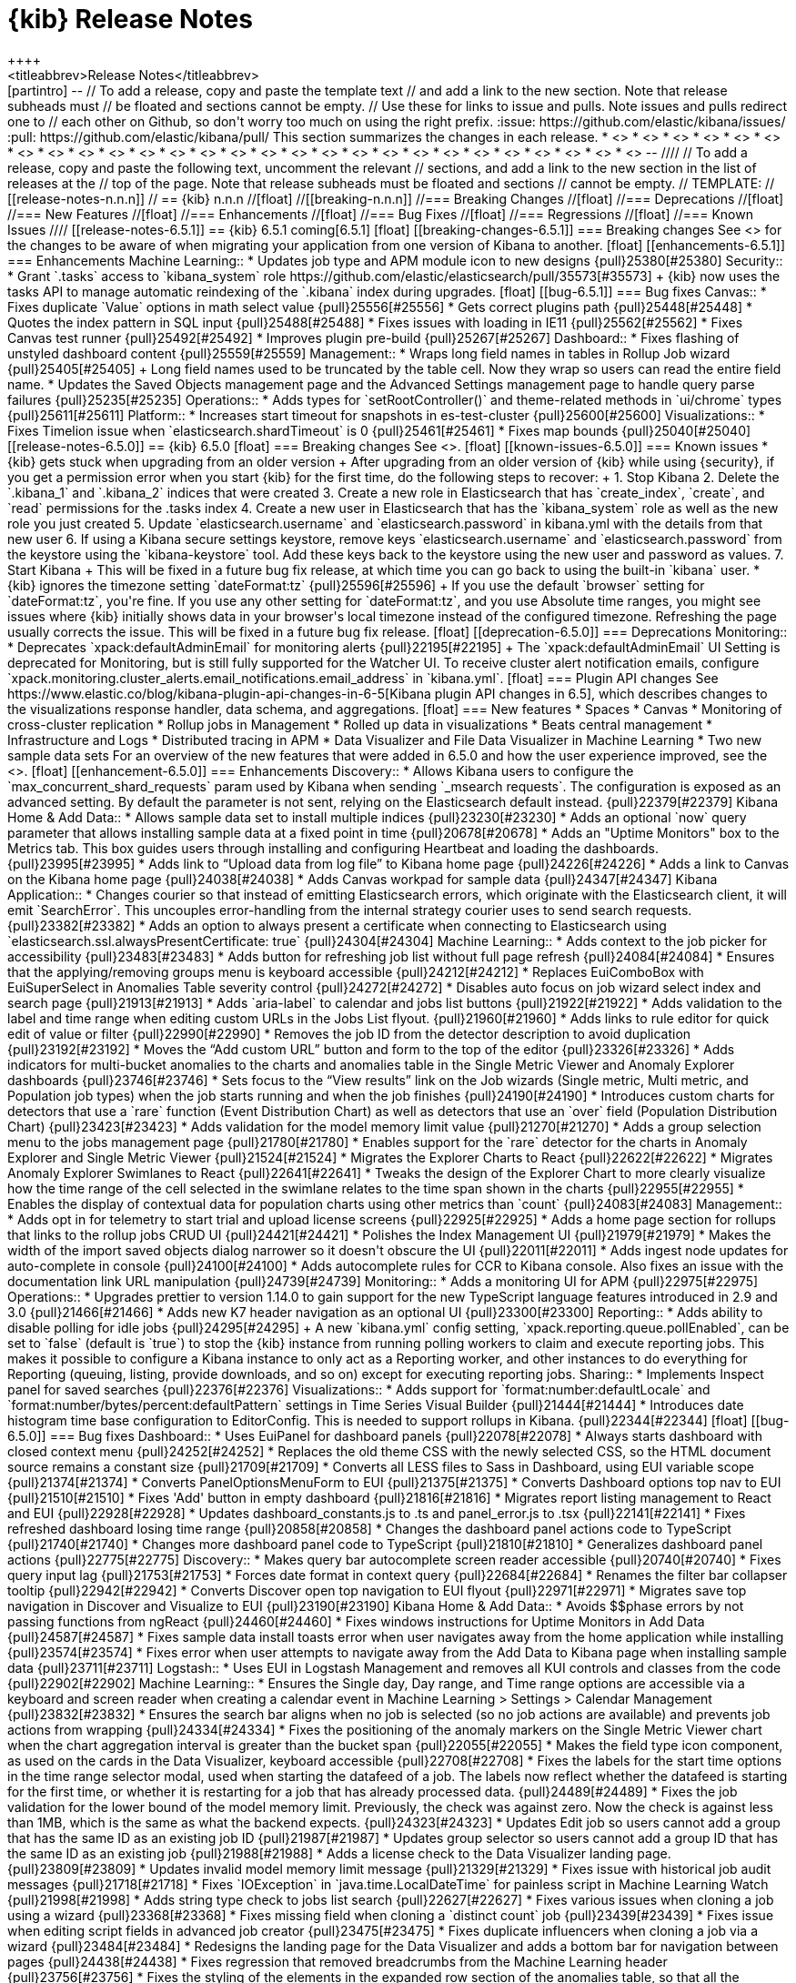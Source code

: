 [[release-notes]]
= {kib} Release Notes
++++
<titleabbrev>Release Notes</titleabbrev>
++++

[partintro]
--
// To add a release, copy and paste the template text
// and add a link to the new section. Note that release subheads must
// be floated and sections cannot be empty.

// Use these for links to issue and pulls. Note issues and pulls redirect one to
// each other on Github, so don't worry too much on using the right prefix.
:issue: https://github.com/elastic/kibana/issues/
:pull: https://github.com/elastic/kibana/pull/

This section summarizes the changes in each release.

* <<release-notes-6.5.1>>
* <<release-notes-6.5.0>>
* <<release-notes-6.4.3>>
* <<release-notes-6.4.2>>
* <<release-notes-6.4.1>>
* <<release-notes-6.4.0>>
* <<release-notes-6.3.2>>
* <<release-notes-6.3.1>>
* <<release-notes-6.3.0>>
* <<release-notes-6.2.4>>
* <<release-notes-6.2.3>>
* <<release-notes-6.2.2>>
* <<release-notes-6.2.1>>
* <<release-notes-6.2.0>>
* <<release-notes-6.1.4>>
* <<release-notes-6.1.3>>
* <<release-notes-6.1.2>>
* <<release-notes-6.1.1>>
* <<release-notes-6.1.0>>
* <<release-notes-6.0.1>>
* <<release-notes-6.0.0>>
* <<release-notes-6.0.0-rc2>>
* <<release-notes-6.0.0-rc1>>
* <<release-notes-6.0.0-beta2>>
* <<release-notes-6.0.0-beta1>>
* <<release-notes-6.0.0-alpha2>>
* <<release-notes-6.0.0-alpha1>>

--

////
// To add a release, copy and paste the following text,  uncomment the relevant
// sections, and add a link to the new section in the list of releases at the
// top of the page. Note that release subheads must be floated and sections
// cannot be empty.
// TEMPLATE:

// [[release-notes-n.n.n]]
// == {kib} n.n.n

//[float]
//[[breaking-n.n.n]]
//=== Breaking Changes

//[float]
//=== Deprecations

//[float]
//=== New Features

//[float]
//=== Enhancements

//[float]
//=== Bug Fixes

//[float]
//=== Regressions

//[float]
//=== Known Issues
////


[[release-notes-6.5.1]]
== {kib} 6.5.1
coming[6.5.1]

[float]
[[breaking-changes-6.5.1]]
=== Breaking changes

See <<breaking-changes, Breaking changes>> for the changes to be aware of 
when migrating your application from one version of Kibana to another.

[float]
[[enhancements-6.5.1]]
=== Enhancements

Machine Learning::
* Updates job type and APM module icon to new designs {pull}25380[#25380]

Security::
* Grant `.tasks` access to `kibana_system` role https://github.com/elastic/elasticsearch/pull/35573[#35573]
+
{kib} now uses the tasks API to manage automatic reindexing of the `.kibana` index during upgrades.

[float]
[[bug-6.5.1]]
=== Bug fixes

Canvas::
* Fixes duplicate `Value` options in math select value {pull}25556[#25556]
* Gets correct plugins path {pull}25448[#25448]
* Quotes the index pattern in SQL input {pull}25488[#25488]
* Fixes issues with loading in IE11 {pull}25562[#25562]
* Fixes Canvas test runner {pull}25492[#25492]
* Improves plugin pre-build {pull}25267[#25267]

Dashboard::
* Fixes flashing of unstyled dashboard content {pull}25559[#25559]

Management::
* Wraps long field names in tables in Rollup Job wizard {pull}25405[#25405]
+
Long field names used to be truncated by the table cell. Now they wrap so users can read the entire field name.

* Updates the Saved Objects management page and the Advanced Settings management page to handle query parse failures {pull}25235[#25235]

Operations::
* Adds types for `setRootController()` and theme-related methods in `ui/chrome` types {pull}25611[#25611]

Platform::
* Increases start timeout for snapshots in es-test-cluster {pull}25600[#25600]

Visualizations::
* Fixes Timelion issue when `elasticsearch.shardTimeout` is 0 {pull}25461[#25461]
* Fixes map bounds {pull}25040[#25040]


[[release-notes-6.5.0]]
== {kib} 6.5.0


[float]
=== Breaking changes

See <<breaking-changes>>.

[float]
[[known-issues-6.5.0]]
=== Known issues

* {kib} gets stuck when upgrading from an older version
+
After upgrading from an older version of {kib} while using {security}, if you get a permission error when you start {kib} for the first time, do the following steps to recover:
+
1. Stop Kibana
2. Delete the `.kibana_1` and `.kibana_2` indices that were created
3. Create a new role in Elasticsearch that has `create_index`, `create`, and `read` permissions for the .tasks index
4. Create a new user in Elasticsearch that has the `kibana_system` role as well as the new role you just created
5. Update `elasticsearch.username` and `elasticsearch.password` in kibana.yml with the details from that new user
6. If using a Kibana secure settings keystore, remove keys `elasticsearch.username` and `elasticsearch.password` from the keystore using the `kibana-keystore` tool. Add these keys back to the keystore using the new user and password as values.
7. Start Kibana
+
This will be fixed in a future bug fix release, at which time you can go back to using the built-in `kibana` user.

* {kib} ignores the timezone setting `dateFormat:tz` {pull}25596[#25596]
+
If you use the default `browser` setting for `dateFormat:tz`, 
you're fine. If you use any other setting for `dateFormat:tz`, and you use 
Absolute time ranges, you might see issues where {kib} initially 
shows data in your browser's local timezone instead of the configured timezone. 
Refreshing the page usually corrects the issue.
This will be fixed in a future bug fix release.

[float]
[[deprecation-6.5.0]]
=== Deprecations

Monitoring::
* Deprecates `xpack:defaultAdminEmail` for monitoring alerts {pull}22195[#22195]
+
The `xpack:defaultAdminEmail` UI Setting is deprecated for Monitoring, but is still 
fully supported for the Watcher UI. To receive cluster alert notification emails, 
configure `xpack.monitoring.cluster_alerts.email_notifications.email_address` in `kibana.yml`.

[float]
=== Plugin API changes

See https://www.elastic.co/blog/kibana-plugin-api-changes-in-6-5[Kibana plugin API changes in 6.5], which describes changes to the visualizations 
response handler, data schema, and aggregations.


[float]
=== New features

* Spaces
* Canvas
* Monitoring of cross-cluster replication 
* Rollup jobs in Management
* Rolled up data in visualizations
* Beats central management 
* Infrastructure and Logs 
* Distributed tracing in APM
* Data Visualizer and File Data Visualizer in Machine Learning
* Two new sample data sets

For an overview of the new features that were added in 6.5.0 and how the user 
experience improved, see the <<release-highlights-6.5.0, 6.5.0 Release Highlights>>.

[float]

[[enhancement-6.5.0]]
=== Enhancements

Discovery::
* Allows Kibana users to configure the `max_concurrent_shard_requests` param used by Kibana when sending `_msearch requests`. The configuration is exposed as an advanced setting. By default the parameter is not sent, relying on the Elasticsearch default instead. {pull}22379[#22379]

Kibana Home &amp; Add Data::
* Allows sample data set to install multiple indices {pull}23230[#23230]
* Adds an optional `now` query parameter that allows installing sample data at a fixed point in time {pull}20678[#20678]
* Adds an "Uptime Monitors" box to the Metrics tab. This box guides users through installing and configuring Heartbeat and loading the dashboards. {pull}23995[#23995]
* Adds link to “Upload data from log file” to Kibana home page {pull}24226[#24226]
* Adds a link to Canvas on the Kibana home page {pull}24038[#24038]
* Adds Canvas workpad for sample data {pull}24347[#24347]

Kibana Application::
* Changes courier so that instead of emitting Elasticsearch errors, which originate with the Elasticsearch client, it will emit `SearchError`. This uncouples error-handling from the internal strategy courier uses to send search requests. {pull}23382[#23382]
* Adds an option to always present a certificate when connecting to Elasticsearch using `elasticsearch.ssl.alwaysPresentCertificate: true` {pull}24304[#24304]

Machine Learning::
* Adds context to the job picker for accessibility {pull}23483[#23483]
* Adds button for refreshing job list without full page refresh {pull}24084[#24084]
* Ensures that the applying/removing groups menu is keyboard accessible {pull}24212[#24212]
* Replaces EuiComboBox with EuiSuperSelect  in Anomalies Table severity control    {pull}24272[#24272]
* Disables auto focus on job wizard select index and search page {pull}21913[#21913]
* Adds `aria-label` to calendar and jobs list buttons {pull}21922[#21922]
* Adds validation to the label and time range when editing custom URLs in the Jobs List flyout. {pull}21960[#21960]
* Adds links to rule editor for quick edit of value or filter {pull}22990[#22990]
* Removes the job ID from the detector description to avoid duplication {pull}23192[#23192]
* Moves the “Add custom URL” button and form to the top of the editor {pull}23326[#23326]
* Adds indicators for multi-bucket anomalies to the charts and anomalies table in the Single Metric Viewer and Anomaly Explorer dashboards {pull}23746[#23746]
* Sets focus to the “View results” link on the Job wizards (Single metric, Multi metric, and Population job types) when the job starts running and when the job finishes {pull}24190[#24190]
* Introduces custom charts for detectors that use a `rare`  function (Event Distribution Chart) as well as detectors that use an `over` field (Population Distribution Chart) {pull}23423[#23423]
* Adds validation for the model memory limit value  {pull}21270[#21270]
* Adds a group selection menu to the jobs management page {pull}21780[#21780]
* Enables support for the `rare` detector for the charts in Anomaly Explorer and Single Metric Viewer {pull}21524[#21524]
* Migrates the Explorer Charts to React {pull}22622[#22622]
* Migrates Anomaly Explorer Swimlanes to React {pull}22641[#22641]
* Tweaks the design of the Explorer Chart to more clearly visualize how the time range of the cell selected in the swimlane relates to the time span shown in the charts {pull}22955[#22955]
* Enables the display of contextual data for population charts using other metrics than `count` {pull}24083[#24083]

Management::
* Adds opt in for telemetry to start trial and upload license screens {pull}22925[#22925]
* Adds a home page section for rollups that links to the rollup jobs CRUD UI {pull}24421[#24421]
* Polishes the Index Management UI {pull}21979[#21979]
* Makes the width of the import saved objects dialog narrower so it doesn't obscure the UI {pull}22011[#22011]
* Adds ingest node updates for auto-complete in console {pull}24100[#24100]
* Adds autocomplete rules for CCR to Kibana console. Also fixes an issue with the documentation link URL manipulation {pull}24739[#24739]

Monitoring::
* Adds a monitoring UI for APM {pull}22975[#22975]

Operations::
* Upgrades prettier to version 1.14.0 to gain support for the new TypeScript language features introduced in 2.9 and 3.0 {pull}21466[#21466]
* Adds new K7 header navigation as an optional UI {pull}23300[#23300]

Reporting::
* Adds ability to disable polling for idle jobs {pull}24295[#24295]
+
A new `kibana.yml` config setting, `xpack.reporting.queue.pollEnabled`, can be set to `false` (default is `true`) to stop the {kib} instance from running polling workers to claim and execute reporting jobs. This makes it possible to configure a Kibana instance to only act as a Reporting worker, and other instances to do everything for Reporting (queuing, listing, provide downloads, and so on) except for executing reporting jobs.

Sharing::
* Implements Inspect panel for saved searches {pull}22376[#22376]

Visualizations::
* Adds support for `format:number:defaultLocale` and `format:number/bytes/percent:defaultPattern` settings in Time Series Visual Builder {pull}21444[#21444]
* Introduces date histogram time base configuration to EditorConfig.  This is needed to support rollups in Kibana. {pull}22344[#22344]


[float]
[[bug-6.5.0]]
=== Bug fixes

Dashboard::
* Uses EuiPanel for dashboard panels {pull}22078[#22078]
* Always starts dashboard with closed context menu {pull}24252[#24252]
* Replaces the old theme CSS with the newly selected CSS, so the HTML document source remains a constant size {pull}21709[#21709]
* Converts all LESS files to Sass in Dashboard, using EUI variable scope {pull}21374[#21374]
* Converts PanelOptionsMenuForm to EUI {pull}21375[#21375]
* Converts Dashboard options top nav to EUI {pull}21510[#21510]
* Fixes 'Add' button in empty dashboard {pull}21816[#21816]
* Migrates report listing management to React and EUI {pull}22928[#22928]
* Updates dashboard_constants.js to .ts and panel_error.js to .tsx {pull}22141[#22141]
* Fixes refreshed dashboard losing time range {pull}20858[#20858]
* Changes the dashboard panel actions code to TypeScript {pull}21740[#21740]
* Changes more dashboard panel code to TypeScript {pull}21810[#21810]
* Generalizes dashboard panel actions  {pull}22775[#22775]

Discovery::
* Makes query bar autocomplete screen reader accessible {pull}20740[#20740]
* Fixes query input lag {pull}21753[#21753]
* Forces date format in context query {pull}22684[#22684]
* Renames the filter bar collapser tooltip {pull}22942[#22942]
* Converts Discover open top navigation to EUI flyout {pull}22971[#22971]
* Migrates save top navigation in Discover and Visualize to EUI {pull}23190[#23190]

Kibana Home &amp; Add Data::
* Avoids $$phase errors by not passing functions from ngReact {pull}24460[#24460]
* Fixes windows instructions for Uptime Monitors in Add Data {pull}24587[#24587]
* Fixes sample data install toasts error when user navigates away from the home application while installing {pull}23574[#23574]
* Fixes error when user attempts to navigate away from the Add Data to Kibana page when installing sample data {pull}23711[#23711]

Logstash::
* Uses EUI in Logstash Management and removes all KUI controls and classes from the code {pull}22902[#22902]

Machine Learning::
* Ensures the Single day, Day range, and Time range options are accessible via a keyboard and screen reader when creating a calendar event in Machine Learning > Settings > Calendar Management {pull}23832[#23832]
* Ensures the search bar aligns when no job is selected (so no job actions are available) and prevents job actions from wrapping {pull}24334[#24334]
* Fixes the positioning of the anomaly markers on the Single Metric Viewer chart when the chart aggregation interval is greater than the bucket span {pull}22055[#22055]
* Makes the field type icon component, as used on the cards in the Data Visualizer, keyboard accessible {pull}22708[#22708]
* Fixes the labels for the start time options in the time range selector modal, used when starting the datafeed of a job. The labels now reflect whether the datafeed is starting for the first time, or whether it is restarting for a job that has already processed data. {pull}24489[#24489]
* Fixes the job validation for the lower bound of the model memory limit. Previously, the check was against zero. Now the check is against less than 1MB, which is the same as what the backend expects. {pull}24323[#24323]
* Updates Edit job so users cannot add a group that has the same ID as an existing job ID {pull}21987[#21987]
* Updates group selector so users cannot add a group ID that has the same ID as an existing job {pull}21988[#21988]
* Adds a license check to the Data Visualizer landing page.  {pull}23809[#23809]
* Updates invalid model memory limit message {pull}21329[#21329]
* Fixes issue with historical job audit messages {pull}21718[#21718]
* Fixes `IOException` in `java.time.LocalDateTime` for painless script in Machine Learning Watch {pull}21998[#21998]
* Adds string type check to jobs list search {pull}22627[#22627]
* Fixes various issues when cloning a job using a wizard {pull}23368[#23368]
* Fixes missing field when cloning a `distinct count` job {pull}23439[#23439]
* Fixes issue when editing script fields in advanced job creator {pull}23475[#23475]
* Fixes duplicate influencers when cloning a job via a wizard {pull}23484[#23484]
* Redesigns the landing page for the Data Visualizer and adds a bottom bar for navigation between pages {pull}24438[#24438]
* Fixes regression that removed breadcrumbs from the Machine Learning header {pull}23756[#23756]
* Fixes the styling of the elements in the expanded row section of the anomalies table, so that all the heading elements have the same font size {pull}24390[#24390]
* Fixes the Anomaly Explorer Swimlane race condition and adds tests {pull}22814[#22814]
* Fixes loading the influencers for Anomaly Explorer {pull}22963[#22963]
* Fixes reloading Anomaly Explorer Charts on resize {pull}22967[#22967]
* Deprecates the use of jQuery for rendering Anomaly Explorer Swimlanes {pull}23000[#23000]
* Fixes the cleanup of the Anomaly Explorer resize listener once the user changes to another page within Machine Learning {pull}23427[#23427]
* Fixes the limit dropdown behavior and simplifies the state management of Anomaly Explorer {pull}23388[#23388]
* Improves the display of the Explorer Chart labels {pull}23494[#23494]
* Makes `mlExplorerDashboardService` independent of `angularjs` {pull}23874[#23874]
* Fixes an issue where resizing the Anomaly Explorer window triggers an error if the job being loaded didn't have any `anomalyChartRecords` {pull}24021[#24021]
* Fixes job validation for nested time fields. {pull}24137[#24137]
* Removes an obsolete sentence from info tooltip in the datafeed tab of the advanced job creation wizard {pull}24716[#24716]
* Fixes a call stack size exception triggered by a negative `tickInterval` {pull}24742[#24742]
* Fixes check for enabled X-Pack features {pull}24742[#24742]
* Adds alt prop with empty string to fix jsx-a11y errors  {pull}24922[#24922]

Management::
* Fixes license endpoint paths for proxy {pull}22133[#22133]
* Adds tag and updates pipeline processor parameter to ingest node in console {pull}24400[#24400]
* Fixes problem with color and static lookup field formatters not loading {pull}22044[#22044]
* Fixes console fatal errors {pull}21996[#21996]
* Adds aria-label attributes to form inputs for advanced settings {pull}22969[#22969]
* Updates documentation links in the console for ingest node {pull}24535[#24535]
* Makes the Watcher table width 100% of the view {pull}21803[#21803]
* Updates index pattern creation loading state to not have confusing "Reticulating splines" message {pull}21977[#21977]
* Reconciles Index Management selection state with index deletion {pull}22242[#22242]
* Adds `repositionOnScroll` to popovers in the Inspect and Index Management detail panel {pull}23856[#23856]
* Fixes structure of plural message {pull}24208[#24208]
* Supports overriding `uiSettings` from the configuration file {pull}21628[#21628]
* Fixes problem when filtering saved objects by single type  {pull}24950[#24950]

Monitoring::
* Supports legacy use cases for passthrough {pull}21211[#21211]
* Converts Beats overview page to use EUI components {pull}20765[#20765]
* Converts info button to EUI {pull}20828[#20828]
* Exposes Kibana settings API {pull}21100[#21100]
* Fixes EUI warnings {pull}21726[#21726]
* Addresses multiple accessibility issues {pull}20619[#20619]
* Ensures the settings API always return the xpack/default_admin_email {pull}22220[#22220]
* Adds Beats architecture stats to telemetry {pull}21227[#21227]
* Ensures the telemetry banner is accessible with the keyboard {pull}22664[#22664]
* Ensures the provided node id is used in the query {pull}23715[#23715]
* Preserves ccs state {pull}24331[#24331]
* Adds handles graph for Beats {pull}24265[#24265]
* Improves Logstash monitoring accessibility {pull}24169[#24169]
* Manages telemetry opt-in via a dedicated document {pull}22268[#22268]
* Adds two usage stats to telemetry {pull}23547[#23547]
* Adds latency to index and node Elasticsearch stats {pull}22625[#22625]
* Relaxes check to account for metricbeat-indexed doc format {pull}23730[#23730]
* Retrofits the Bulk Uploader types combiner {pull}22030[#22030]
* Updates telemetry to automatically get all the Kibana usage stats {pull}22336[#22336]


Operations::
* Makes saved object client await migrations prior to calling Elasticsearch {pull}23709[#23709]
* Fixes a bug where Elasticsearch sends a string and migrations expect a boolean {pull}23313[#23313]
* Fixes a bug with reindex timing out during migration of largish indices {pull}23397[#23397]
* Removes to window title to Kibana Server {pull}21567[#21567]
* Adds optimize and --no-optimize flags {pull}16302[#16302]
+
`bin/kibana` now supports standalone optimization with the `--optimize` flag.  `bin/kibana-plugin` now supports skipping the optimization step with  the `--no-optimize` flag.

* Filters nested and object fields types  {pull}23658[#23658]
* Converts status page to EUI {pull}21491[#21491]
* Fixes plugin generator when using hacks and SCSS {pull}23579[#23579]
* Removes conflicting package for kbn bootstrap {pull}23662[#23662]
* Adds server OS information to telemetry stats {pull}23793[#23793]
* Reinstates the default TypeScript configuration in development {pull}21966[#21966]
* Tweaks the kbn-es error message to provide more context than just `Not Found` {pull}24664[#24664]
* Implements more efficient method for cleaning `node_modules` {pull}24692[#24692]
* Ignores `node_modules` in the x-pack directory {pull}24797[#24797]
* Removes red color from the kbn-pm logs {pull}24362[#24362]
* Enables security for Trial license only {pull}20803[#20803]
* Adds autoprefixer support and improves watcher {pull}21656[#21656]
* Moves `styleSheetPath` to uiExports {pull}23007[#23007]
* Normalizes path for comparison on Windows {pull}23404[#23404]

Platform::
* Updates the `url-overflow` redirect to use the `modifyUrl` helper to deal with the confusion of node’s `path` and `pathname` {pull}22435[#22435]
* Introduces a new uiSetting `accessibility:disableAnimations`, which disables all non-essential animations in Kibana. {pull}21629[#21629]
* Introduces `schema.any` {pull}21775[#21775]
* Makes core logging independent from the legacy Kibana {pull}21831[#21831]
* Merges `MutableLoggerFactory` and `LoggingService` {pull}21879[#21879]
* Revamps core environment class to support upcoming core to legacy bootstrap inversion. {pull}21885[#21885]
* Makes `core` responsible for reading and merging of config files. Simplifies legacy config adapter. {pull}21956[#21956]
* Implements `LegacyService`. Uses `core` to start legacy Kibana.  {pull}22190[#22190]
* Upgrades to TypeScript 3 {pull}22792[#22792]
* Correctly passes `timestamp` from the core to the legacy Kibana. Does not try to stop legacy Hapi server if it does not exist. {pull}23436[#23436]
* Exposes the core config schema validation system as  `@kbn/config-schema` package {pull}23609[#23609]
* Adds Kibana bootstrap step to generate types exposed by the core and its plugins {pull}23686[#23686]
* Uses only core in browser environment, loader in node env {pull}20905[#20905]
* Wraps consts in kibana tutorials {pull}22181[#22181]
* Removes Notifier's directive and banner methods {pull}20870[#20870]
* Converts usage of `notify.error` to `toastNotifications.addDanger` for string messages {pull}22243[#22243]
* Adds temporary hotfix for flyouts not in portals {pull}24515[#24515]
* Adds saved object migrations {pull}20243[#20243]
* Implements a build tool for default messages extraction {pull}19620[#19620]
* Fixes default messages extractor bug with line break escaping {pull}22140[#22140]
* Adds ability to skip file writing for messages extraction tool {pull}21588[#21588]
* Adds logging to messages validation {pull}22296[#22296]
* Fixes line breaks in default JSON serializer {pull}22653[#22653]
* Migrates ui/notify/fatal_error to new platform {pull}20752[#20752]
* Renders legacy platform into a container {pull}21248[#21248]
* Adds type-check script that will run the TypeScript compiler in "checking" mode and report results {pull}19325[#19325]
* Migrates toastNotifications to the new platform {pull}21772[#21772]
* Kills kbn_observable and @kbn/observable {pull}21944[#21944]
* Migrates ui/chrome/loading_count API to new platform {pull}21967[#21967]
* Gives tooling log configurable writers {pull}22110[#22110]
* Fixes error thrown for undefined provider instances {pull}22689[#22689]
* Migrates base path APIs and UiSettings client to new platform {pull}22694[#22694]
* Changes `absoluteToParsedUrl()` to TypeScript {pull}22849[#22849]
* Fixes the recursive type in the `deepFreeze()` function used by `core.injectedMetadata` for better array support {pull}22904[#22904]
* Migrates chrome injected vars API to new platform {pull}22911[#22911]
* Adds `shareWeakReplay()` operator {pull}23333[#23333]
* Upgrades yarn to 1.10.1 {pull}23971[#23971]
* Shares sync subscribe logic {pull}23341[#23341]
* Migrates the controls, theme, and visibility `ui/chrome` APIs {pull}22987[#22987]
* Only tries to autoCreateOrUpgrade on the first request {pull}24605[#24605]
* Improves types in the `@kbn/datemath` package {pull}24671[#24671]
* Bumps elasticsearch-js and makelogs {pull}24767[#24767]
* Add support for interceptors. This makes it possible for plugins to transform request config and response of http requests made with kfetch.{pull}22128[#22128]
* Improves how the Saved Objects client handles s RequestEntityTooLarge error from Elasticsearch {pull}22430[#22430]
* Turns off the `no-multi-str` rule in eslint config {pull}22525[#22525]
* Fixes a problem in which more than one search request error would result in an error {pull}24952[#24952]

Querying &amp; Filtering::
* Implements query bar component in React using some EUI components. {pull}23704[#23704]
* Fixes problem where suggestion text needs to be a string {pull}24526[#24526]
* Introduces query bar update button with dirty checking {pull}24529[#24529]
* Provides feedback when searches do not return all matching results. Showing hits and total hits allows users to know when search results are not complete. {pull}23434[#23434]

Reporting::
* Fixes problem where Chromium browser waited until `domcontentloaded` and not `networkidle0`, which caused the Report job to fail with a timeout error {pull}23586[#23586]
* Fixes relative timezone bug for Chromium reports {pull}23652[#23652]
* Improves text of pending status in job listing {pull}24300[#24300]
* Updates `_claimPendingJobs` so they have a valid job when updating encounters a version conflict {pull}21980[#21980]
* Fixes error with Reporting URLs generated prior to 6.2 (when no layout parameter exists) {pull}23508[#23508]
* Changes the Reporting layout code to TypeScript {pull}22454[#22454]

Security::
* Fixes missing email address on account management screen {pull}22652[#22652]
* Updates user management so that email and name are optional {pull}24842[#24842]

Sharing::
* Removes the LESS files inside `/src/core_plugins/kibana/public/home` and replaces them with Sass {pull}22160[#22160]
* Updates redux, react-redux, and corresponding types {pull}22442[#22442]
* Moves /shorten to /api/shorten_url {pull}21808[#21808]
* Replaces RadioButtonGroup with EuiButtonGroup {pull}22256[#22256]
* Converts Sharing top navigation to EUI {pull}21997[#21997]
* Migrates reporting top navigation to Share context menu {pull}22596[#22596]
* Migrates panel_state.js to panel_state.ts {pull}22515[#22515]

Visualizations::
* Fixes issue with heat map showing black tiles.  {pull}20753[#20753]
* Fixes pie charts so that they work properly when the time window doesn’t have any data {pull}24031[#24031]
* Removes extraneous whitespace characters between attributions in attribution string in map visualization {pull}22003[#22003]
* Fixes a memory leak in `vislib`, where the scope used for the legend was never destroyed.  As a result, memory piled up in a dashboard with auto-refresh enabled. {pull}24134[#24134]
* Fixes input controls so that child controls are correctly updated after parent reset {pull}23616[#23616]
* Resolves a regression introduced by the `vis legacy` response handler, where a data table was no longer able to display nested tables beyond one level deep when splitting on a table. {pull}24377[#24377]
* Fixes IE scrollbar issue on Time Series Visual Builder gauges in dashboard {pull}22740[#22740]
* Removes the LESS files inside `/src/core_plugins/kibana/public/visualize` and replaces them with SASS {pull}22679[#22679]
* Removes the LESS files for the Timelion plugin and replaces them with Sass {pull}23339[#23339]
* Removes the LESS files for vis types in the core_plugins input_control_vis, markdown_vis, metric_vis, region_map, table_vis, tag cloud, tile_map, and vega and replaces them with Sass. {pull}23513[#23513]
* Upgrades Tinymath to v1.1.0 {pull}24457[#24457]
* Introduces an artificial delay to mitigate an issue with Chromium reports occasionally rendering a blank initial visualization {pull}22601[#22601]
* Removes a deprecation notice that is no longer needed for ascending sort for terms aggregations {pull}23421[#23421]
* Fixes heat map colors to depend on existing number of ranges {pull}21958[#21958]
* Creates re-usable `IndexPatternSelect component` {pull}23335[#23335]
* Refactors maps wms settings {pull}20371[#20371]
* Fixes date_histogram to correctly work inside plugins without global time picker {pull}21955[#21955]
* Simplifies tabify {pull}19061[#19061]
* Decouples agg configs from vis {pull}21827[#21827]
* Changes the way aggconfig field filter works {pull}22756[#22756]
* Fixes sorting of terms bucket {pull}22919[#22919]
* Rewrites hierarchical response handler {pull}22578[#22578]
* Removes vis dependency from response handlers {pull}22583[#22583]
* Adds proper aria-label for Close button in Inspect panel {pull}21719[#21719]
* Prevents IE11 from focusing parts of vislib charts {pull}22135[#22135]
* Adds option to drop partial buckets from date_histogram visuals {pull}19979[#19979]
* Moves timezone settings into autoload file {pull}22623[#22623]
* Fixes broken visualize CSS {pull}22707[#22707]
* Removes nesting-indicator directive {pull}23180[#23180]
* Ensures vega options dropdown menu is visible {pull}24409[#24409]
* Fixes updating editor state {pull}22869[#22869]
* Fixes courier issues causing `showMetricsOnAllLevels` to break {pull}24488[#24488]
* Fixes “other” bucket so that it works on multiple aggregations.  Also fixes filtering on “other” bucket {pull}24217[#24217]
* Generates the correct bucket keys regardless of query type {pull}25002[#25002]
* Fixes Time Series Visual Builder state updates when changing index patterns {pull}24832[#24832]
* Fixes filters on other bucket for table visualization and vislib legend {pull}24473[#24473]
* Ensures baselayers display in region maps {pull}22609[#22609]
* Fixes Time Series Visual Builder state updates when changing index patterns {pull}24832[#24832]
* Fixes missing Markdown variables in Time Series Visual Builder {pull}25132[#25132]




[[release-notes-6.4.3]]
== {kib} 6.4.3
coming[6.4.3]

[float]
[[breaking-6.4.3]]
=== Breaking changes

See <<breaking-changes, breaking changes>> for the changes 
to be aware of when migrating your application from one version of 
{kib} to another.


[float]
[[enhancement-6.4.3]]
=== Enhancements

Platform::
* Upgrades the minimum yarn version to 1.10.1 {pull}23971[#23971]

[float]
[[bug-6.4.3]]
=== Bug fixes

Monitoring::
* Ensures the provided node id is used in a query {pull}23715[#23715]
* Preserves the state of cross cluster search {pull}24331[#24331]

Security::
* Fixes an issue with reporting that could potentially send authentication 
credentials to third parties (CVE-2018-17245).  See 
https://www.elastic.co/blog/elastic-support-alert-kibana-reporting-vulnerability[this blog post].  {pull}24177[#24177]
* Fixes an issue with the console API that might allow arbitrary files to be 
included from the system (CVE-2018-17246). See 
https://www.elastic.co/community/security[Security issues]. {pull}24398[#24398]

Visualization::
* Fixes the editor so that updating `aggconfigs` in a visualization 
and then calling `vis.updateState()` works correctly {pull}22869[#22869]
* Fixes a memory leak in `vislib`, where the scope used for the legend was never 
destroyed, which caused memory to pile up in a dashboard that has auto-refresh enabled {pull}24134[#24134]
* Fixes pie charts so that they work properly when the time window doesn't have
any data {pull}24031[#24031]


[[release-notes-6.4.2]]
== {kib} 6.4.2

[float]
[[bug-6.4.2]]
=== Bug fixes

Platform::
* Updates Typescript to enable support for iterators in browsers {pull}22986[#22986]

Security::
* Fixes sorting by full name and email address in *Management > Users* {pull}23242[#23242]


[[release-notes-6.4.1]]
== {kib} 6.4.1

[float]
[[bug-6.4.1]]
=== Bug fixes

APM::

* Reverts the default value for indices to `apm-*` {pull}22445[#22445]
* Fixes links that were missing the base path {pull}22592[#22592]
* Fixes links to machine learning jobs {pull}22820[#22820]

Design::
* Resolves a problem that caused tooltips to generate an error in Internet Explorer 11 {pull}23006[#23006]

Discover::
* Fixes regression in `CallClient` that caused request errors, 
such as timeouts, to result in fatal errors {pull}22558[#22558]
* Improves test coverage for `CallClient` error cases {pull}22599[#22599]
* Adds explicit format parameter to `docvalue_fields` requests {pull}22771[#22771]

Docs::
* Sets branch to 6.4 for doc links {pull}22845[#22845]

Machine Learning::
* Fixes links to results for jobs with no results {pull}22650[#22650]
* Adds milliseconds to watch start and end times {pull}22659[#22659]
* Removes calendars from job when cloning {pull}22667[#22667]
* Fixes issue with incorrect timezones in Jobs list {pull}22714[#22714]
* Disables links on the Jobs list to Single Metric Viewer for non-applicable jobs {pull}22809[#22809]

Management::
* Fixes issue with importing a visualization with a missing saved search {pull}22029[#22029]
* Fixes issue with importing saved objects when an index pattern is missing {pull}22068[#22068]
* Fixes the alignment of the Save and Cancel buttons on the Settings page {pull}21898[#21898]
* Fixes _source formatting {pull}22800[#22800]

Monitoring::
* Uses 0 as the default for shard count if the node is not found {pull}21000[#21000]
* Fixes logging when Monitoring reinitializes with a HUP signal (#22464) {pull}22513[#22513]
* Fixes the problem where the *Shard Legend* panel in *Monitoring > Indices* 
only shows one replica per shard {pull}23183[#23183]

Platform::
* Calculates the content length for the export API {pull}22847[#22847]
* Relies on RFC1123 when validating `server.host` {pull}22469[#22469]
* Fixes a problem with force `del()` when `bundleDir` is outside the current 
working directory {pull}22981[#22981]
+
Trying to run a {kib} optimization (usually after installing or disabling a plugin) 
from a directory that is not a parent of the `optimize.bundleDir` configuration or 
the {kib} installation no longer fails with "Cannot delete files/folders outside 
the current working directory."

Reporting::
* Removes the `shouldComponentUpdate` function from `MarkdownVisComponent` 
because it caused reporting failures {pull}21501[#21501]


Sharing::
* Displays warning state when status check has no data {pull}22178[#22178]
* Adds detection of invalid JSON searchSource to saved_object and dashboard {pull}20379[#20379]
* Updates dashboard-only mode to display saved searches {pull}22685[#22685]
* Adds `aria-label` to search input on dashboard listing view {pull}22467[#22467]
* In the Controls visualization, safely handles case where value can not be 
extracted from Kibana filter {pull}22885[#22885]

Visualization::
* Fixes broken visualize CSS {pull}22713[#22713]
* Fixes the editor so that it correctly shows errors for parent pipeline aggregations {pull}22874[#22874]

[[release-notes-6.4.0]]
== {kib} 6.4.0

[float]
[[breaking-6.4.0]]
=== Breaking Changes

Platform::
* Replaces `SearchSource` fetch with `fetchAsRejectablePromise` {pull}20130[#20130]
+
`SearchSource` exposed two methods for fetching, `fetch` and `fetchAsRejectablePromise`. 
`fetch` provided a broken implementation because it never set an `errorHandler` on 
the created `SearchRequest` instance. This resulted in a method that worked fine 
until the underlying {es} request failed. Then {kib} would crash because 
`SearchRequest` would attempt to call `errorHandler` which was undefined.
+
The only difference between `fetch` and `fetchAsRejectablePromise` was how errors 
were handled. This change removes the original fetch method and renames 
`fetchAsRejectablePromise` as fetch. It also moves `errorHandler` into 
the constructor of `SearchRequest` and throws an error when not provided.

[float]
[[features-6.4.0]]
=== New Features

For an overview of the features that were added in 6.4.0 and how the user experience
improved, see <<release-highlights-6.4.0, 6.4.0 Release Highlights>>.

[float]
[[enhancements-6.4.0]]
=== Enhancements

APM::
* Adds `compressed` prop to the EuiFormRows for a more compressed looking form. 
Works nicely for smaller screensizes. {pull}19204[#19204]
* Updates Ruby onboarding instructions {pull}21477[#21477]
* Syncs stored_objects with files from APM Server {pull}21096[#21096]

Console::
* [Fixes #19178] Adds support for Console autocompletion of missing 
Query Domain Specific Language (DSL) features {pull}19318[#19318]
* [Fixes #19138] Adds `regexp` to query DSL support for Console autocompletion {pull}19176[#19176]
* [Fixes #20141] Adds support to Console for autocompletion of template names in API endpoints {pull}20218[#20218]
* [Fixes #20140] Adds rollover endpoint body completion to Console {pull}20167[#20167]
* Adds links to the API documentation in the Console {pull}19715[#19715]
* [Fixes #10264] Updates {es} API support to the 6.0 level for Console autocompletion {pull}18930[#18930]

Discover::
* [Fixes #11752] Adds the ability to show and hide the filter bar {pull}17161[#17161]
* [Fixes #20182] Uses config `filters:pinnedByDefault` for filters created with the
*Add a filter* modal so new filters are pinned by default  {pull}20359[#20359]

Grok Debugger::
* Converts the Grok Debugger to use React and EUI components {pull}20027[#20027]
* [Fixes #17857] Adds syntax highlighting for grok expressions 
in the *Grok pattern* text area of the Grok Debugger {pull}18572[#18572]

Logstash::

* Creates a new class that represents the pipeline in a flat structure to make it easier 
for the Config view to visualize data {pull}19084[#19084]
* [Fixes #18423, #18020] Adds a new visualization of Logstash pipelines that mimics what 
users see when they look at the corresponding configuration file {pull}18597[#18597]
* [Fixes #19006] Adds a *Netflow Overview dashboard* button at the end of the Netflow tutorial {pull}19299[#19299]

Machine Learning::

* Allows overwriting of query in recognized jobs {pull}18632[#18632]
* Adds feature to move from wizard to advanced job configuration {pull}18633[#18633]
* Converts forecasting modal to EUI and React {pull}18630[#18630]
* Adds number of forecasts to monitoring overview {pull}20758[#20758]
* Adds Ace editor for JSON {pull}18692[#18692]
* Adds improvements to Data recognizer UI {pull}18804[#18804]
* Adds APM module {pull}18805[#18805]
* Adds jsconfig file for better code navigation in vscode {pull}19203[#19203]
* Starts datafeed from the module setup endpoint {pull}19254[#19254]
* Rewrites jobs list using React and EUI {pull}19758[#19758]
* Allows job cloning via wizards {pull}20227[#20227]
* Uses {kib}'s auto-refresh for jobs list {pull}20496[#20496]
* [Fixes #20518] Provides better error notifications in jobs list {pull}20880[#20880]
* Adds rules and filters permission checks {pull}21097[#21097]
* Creates watch from new jobs list {pull}21112[#21112]
* Updates URLs in job validation messages {pull}21361[#21361]
* [Fixes #18192] Displays typical values for `lat_long` anomalies {pull}18715[#18715]
* Converts Explorer Influencers List to React and EUI {pull}18773[#18773]
* [Fixes #18456] Hides Top Influencers list if job has no influencers {pull}18819[#18819]
* Filters Top Influencers list based on swimlane selection {pull}18946[#18946]
* [Fixes #18574] Sorts Explorer view by swimlane for selected time {pull}18955[#18955]
* Converts anomalies table to React and EUI {pull}19352[#19352]
* Converts anomalies controls to React and EUI {pull}19856[#19856]
* Adds page to ML Settings for viewing and editing filter lists {pull}20769[#20769]
* Adds editor for configuring detector rules {pull}20989[#20989]
* Converts the custom URL editor to React and EUI {pull}21094[#21094]
* Adds icon to the Anomalies Table if detector has rules {pull}21135[#21135]
* Migrates `mlDocumentationHelpLink` to React and EUI {pull}19124[#19124]
* Migrates bucket span estimator button to React and EUI {pull}19045[#19045]
* [Fixes #19068] Provides more helpful job validation success messages {pull}21079[#21079]
* [Fixes #18689] Makes script_fields available in field dropdowns of the advanced wizard's detectors modal {pull}21205[#21205]
* Improves job validation messages {pull}21191[#21191]

Management::
* [Fixes #19741] Modifies the logic for showing the *Extend Trial* pane {pull}20211[#20211]
* [Fixes #19269] Refactors the *Management > Index Pattern > Edit field*
and *Create scripted field* pages to use React and EUI {pull}20245[#20245]
* [Fixes #11804] Adds the ability to run scripted fields so users can view the results and see if the script works 
as intended {pull}20746[#20746]
* Adds a field formatter for a static lookup table/map {pull}19637[#19637]
* [Fixes #19872] Improves warnings for delete and force merge {pull}20264[#20264]
* [Fixes #17045] Refactors the *Management > Advanced Settings* page to use React and EUI {pull}17465[#17465]
* [Fixes #19185] Updates querying for saved objects to use the saved objects API {pull}19193[#19193]
* [Fixes #18584] Adds support for index patterns to leverage 
https://www.elastic.co/guide/en/elasticsearch/guide/current/optimistic-concurrency-control.html[optimistic concurrency], 
 which is supported through the saved objects API {pull}18937[#18937]
* Converts the *Users* and *Edit User* pages of security management to the EUI {pull}20739[#20739]
* Updates the *Saved Objects* UI {pull}17426[#17426]

Monitoring::

* Adds `get_clusters_summary` to the shrink cluster API response {pull}18596[#18596]
* Adds a yellow status phase to the Monitoring app plugin startup {pull}18939[#18939]
* Adds anonymous Beats statistics found in the Monitoring data to the telemetry payload {pull}18833[#18833]

Operations::

* Adds metrics collector and stats API {pull}17773[#17773]
+
Adds a new `/api/stats` route to expose metrics for {kib} Metricbeat.

* Updates React to 16.3  {pull}18768[#18768]
* Upgrades TypeScript to 2.9.2 {pull}20757[#20757]
* Adds TypeScript support for the server and browser {pull}19104[#19104]
* [Fixes #18780] Adds https://github.com/palantir/tslint[TSLint integration] {pull}19105[#19105]
* Adds SCSS support for plugins {pull}19643[#19643]

Platform::

* Integrates new platform server side into {kib} {pull}18951[#18951]
* [Fixes #14870] Documents how the new platform is integrated into the legacy {kib} platform {pull}20925[#20925]
* Adds Beats tutorials {pull}20514[#20514]
* Adds Apache 2.0 license headers to the top of each file {pull}19383[#19383]

Security::
* [Fixes #18178] Implements {kib} privileges to enable role-based access 
control in {kib} without granting {kib} users direct access to the `.kibana 
index` {pull}19723[#19723]

Sharing::
* [Fixes #16611] Adds a status check to the *Add data* tutorials {pull}17732[#17732]
* [Fixes #17679] Adds an `isBeta` flag so the UI can indicate when an *Add Data* module
is in Beta mode {pull}20049[#20049]
* [Fixes #17803] Adds the ability to publish {kib} saved objects from 
an *Add Data* tutorial {pull}19559[#19559]
* [Fixes #16473, #10813] Adds REST endpoints for listing, installing, and uninstalling sample data sets {pull}17807[#17807]
* Allows panels in the dashboard to include custom actions {pull}18877[#18877]
+
This enables you to include actions specific to the type of visualization or search in the panel. 
For example, some visualizations might have an action for creating a machine learning 
job while others might have actions for generating a report or creating a watch.

* [Fixes #14529] Adds a *Dynamic Options* toggle switch to the Controls visualization 
{pull}18985[#18985]
+ 
When set to true, the *Dropdown Options* list is updated and filtered by the user input.

* Adds a notification service to {kib} that can be used to send
asynchronous notifications, such as email and Slack messages {pull}19236[#19236]
* Converts the dashboard listing page to React and EUI {pull}16967[#16967]
* Converts the dashboard *Add Panel* to React and EUI {pull}17374[#17374]
* Converts the dashboard *Save* modal to React and EUI {pull}19531[#19531]
* [Fixes #19591] Migrates the dashboard Save error to EUI toast {pull}19956[#19956]
* Converts KuiContextMenu to EuiContextMenu {pull}17621[#17621]
* [Fixes #20742] Highlights sample data section for new users {pull}20953[#20953]

Telemetry::
* Add Beats module and input info to Telemetry {pull}20648[#20648]
* [Fixes #19534] Moves `x-pack/monitoring` collector classes to `src/server/usage` {pull}20248[#20248]

Visualization::
* [Fixes #18918] Allows setting an offset relative to {kib} time {pull}19709[#19709]
+
For example, you can set a Timelion expression as 
`.es(index=logstash*,timefield=@timestamp,offset=timerange:-1)`. 
When the time picker is set to "last 15 minutes", the offset is `-900s`. 
When the time picker is set to "last 24", the offset is `-86400s`.
 
* Allows splitting series on multiple fields {pull}17855[#17855]
+
Splitting lines, bars, and so on in charts on multiple fields no longer requires 
you to create a scripted field that contains the value of all other fields. 
You can now define multiple aggregations to split your chart on multiple fields.

* [Fixes #5517] Adds multiple colorramps to coordinate maps {pull}17403[#17403]
* [Fixes #9502] Adds significant terms to tag cloud visualization {pull}17770[#17770]
* Replaces spy panels with an Inspector {pull}16387[#16387]

[float]
[[bugs-6.4.0]]
=== Bug Fixes

APM::

* Fixes Kuery autocompletion in APM {pull}21249[#21249]
* Fixes APM so it no longer has a hard requirement on `kuery_autocomplete` {pull}21539[#21539]

Console::
* Fixes issues with autocompletion {pull}19654[#19654]
* [Fixes #20139] Fixes issues with autocompletion and slashes at end of a URL {pull}20151[#20151]
* Brings Console in line with {kib} eslint rules {pull}19438[#19438]
* Adds generated spec files for {xpack} endpoints to Console and adjusts code to
to handle the same override logic {pull}19928[#19928]
* Removes custom tokenizer code from Console {pull}20013[#20013]

Discover::

* Removes unnecessary PromiseEmitter {pull}19845[#19845]
* Prevents undefined "to" and "from" timepicker dates {pull}20355[#20355]
* Refactors courier by naming internal `searchRequest` variable consistently {pull}20448[#20448]
* Replaces notifier warnings in Discover with toasts {pull}20650[#20650]
* Tests the `callClient.js` client {pull}20605[#20605]
* Fixes a bug in which Discover erroneously shows shard failures message {pull}21003[#21003]
* [Fixes #16771] Fixes bug in Discover where the code expected the shard failure's `reason` 
property to be a string or number, when it's really an object  {pull}21601[#21601]
* [Fixes #15143, #17696] Incrementally increases the context time window {pull}16878[#16878]
* [Fixes #18636] In the Filter editor, hides fields until they are scrolled into view to decrease load time {pull}18640[#18640]
* Extracts the autocomplete functionality of {kib}'s query language into a plugin {pull}20747[#20747]
* Ensures a field exists in an the index pattern before grabbing it.  This ensures that the filter bar displays even if the index pattern or the field name is bad. {pull}20639[#20639]
* Fixes a typo where quotes were used when backticks were intended. This fixes the text for a shard failure warning toast. {pull}21285[#21285]
* [Fixes #19718] Allows overwriting of filters when adding a filter with `queryFilter` {pull}19754[#19754]

Grok Debugger::
* [Fixes #17856] Fixes the border in the Grok Debugger so it no longer cuts off the bottom line of text {pull}18752[#18752]
* [Grok Debugger] Exports a helper function from the Ace `index.js` file instead from its own file {pull}18820[#18820]

Logstash::
* [Fixes #18791] Removes Ruby mode from the Pipeline Ace editor {pull}18807[#18807]
* Fixes the bottom border of the editor on the *Edit Pipeline* page in Logstash Management {pull}18834[#18834]
* Adds vertex reference to pipeline statement classes in the Pipeline viewer {pull}19134[#19134]
* Preserves all nested pipeline statements during graph conversion {pull}19101[#19101]
* Provides `events_in_per_millisecond` and `events_out_per_millisecond` for Logstash pipelines {pull}19446[#19446]
* [Fixes #19736] Removes obsolete visualization code as part of revamp of the Pipeline viewer {pull}20122[#20122]
* [Fixes #20123] Renames the Config viewer to Pipeline viewer {pull}20230[#20230]
* [PipelineViewer] Replaces the bare `img` tags the with EuiIcon component {pull}20330[#20330]
* [Fixes #19844] Refactors the collapsible statement component to wrap `props.children` in the Pipeline viewer {pull}20252[#20252]
* Removes the explicit Close button in the Pipeline viewer because the new EuiFlyout component provides a Close button by default   {pull}20044[#20044]


Machine Learning::

* [Fixes #5003] Provides better error reporting in create recognized job page {pull}18638[#18638]
* [Fixes #18745] Fixes issue in Firefox and IE11 where the loading of new job icons results in a 404 response {pull}18766[#18766]
* Fixes issue where the data recognizer appears to hang after all tasks have completed successfully {pull}18803[#18803]
* Removes `_feature` and `_ignored` from detector modal {pull}20984[#20984]
* Adds missing default privilege values {pull}21131[#21131]
* [Fixes #18168] Fixes min and max date picker options {pull}21197[#21197]
* [Fixes #18379] Clears bucket span invalid label {pull}21262[#21262]
* [Fixes #21401] Provides fixes for wizard card layout when cloning {pull}21403[#21403]
* Fixes crash in fields service when user has no index permission {pull}21469[#21469]
* [Fixes #18575] Fixes issues with end time of Explorer swimlane selection {pull}18995[#18995]
* [Fixes #19205] Turns off display of time series charts if metric field is script field {pull}19206[#19206]
* [Fixes #19720] Fixes Single Metric Viewer for multi week bucket spans {pull}19759[#19759]
* [Fixes #20096] Adds missing aria-label attribute to various components {pull}20117[#20117]
* [Fixes #19944] Fixes link to Single Metric Viewer zoom for sparse data {pull}20144[#20144]
* [Fixes #18023] Fixes cosmetic issues with cut off chart overflows {pull}19794[#19794]
* [Fixes #18187] Fixes overlapping swimlane axis labels {pull}19800[#19800]
* [Fixes #18880] Fixes `agg-type` dropdowns size and styling {pull}19816[#19816]
* Changes info icon tooltip position to top to avoid overlapping with corresponding form fields {pull}20874[#20874]
* [Fixes #20867] Updates job validation so it reports an error when categorization job is using `mlcategory` {pull}21075[#21075]
* [Fixes #18516] Updates job validation so it uses fieldCaps to check aggregatable fields to avoid triggering Elasticsearch errors {pull}21087[#21087]
* [Fixes #18163] Improves bucket span estimator stability {pull}21282[#21282]
* Fixes an issue with failing job validation when fieldCaps object is malformed {pull}21116[#21116]


Management::
* [Fixes #17583] Clears error message for upload in `componentDidMount` so that users no
longer see the message when they use the Cancel or Back button to go back to the Upload page. {pull}20268[#20268]
* [Fixes #20069] Fixes sorting for index management {pull}20266[#20266]
* [Fixes #20107] Fixes issues with bad error message for low permission users {pull}20275[#20275]
* [Fixes #19309] Fixes issue in edit index settings caused by Ace upgrade {pull}19311[#19311]
* [Fixes #21703] Fixes import of index patterns {pull}21743[#21743]
* Removes Close buttons from *Saved Object Relationship* flyout and *Index Management* flyout {pull}20043[#20043]
* In Watcher, replace uses of Notifier with toastNotifications {pull}20538[#20538]
* [Fixes #20611] Re-enables the `indexPattern:placeholder` setting {pull}20685[#20685]
*  Adds `SearchStrategyRegistry` and `defaultSearchStrategy` to support existing search behavior 
and integrates it with `CallClient` {pull}20497[#20497]
* [Fixes #21512] Fixes broken link to saved object from *Relationship* flyout {pull}21513[#21513]
* [Fixes #21572] Blocks users from interacting with the UI while saved objects 
are deleted {pull}21575[#21575]
* [Fixes #21615]  Fixes saved objects item count and table filtering {pull}21574[#21574]
* Swaps Watcher `create action` tooltips {pull}21717[#21717]
* In Watcher, ensures the text property is optional {pull}19034[#19034]
* Updates jest snapshots {pull}19186[#19186]
* [Fixes #19120] Ensures Watcher accounts for cluster-level settings {pull}19121[#19121]
* [Fixes #18756] Fixes Ace editor warnings {pull}18893[#18893]
* Fixes Ace warnings in Console output {pull}19272[#19272]
* [Fixes #19802] Fixes search in *Advanced Settings* {pull}19841[#19841]
* [Fixes #20156] In *Advanced Settings*, changes the display of the JSON default setting value to 
use EuiCodeBlock and uses the `overflowHeight` prop for long values {pull}20744[#20744]
* Adds test coverage around the relationships endpoints to validate responses and check error handling {pull}19737[#19737]
* Updates data test subject to use correct property from item object {pull}20794[#20794]
* [Fixes #21416] Fixes *Export everything* {pull}21434[#21434]
* Changes the painless scripted field {pull}21026[#21026]
* Uses `SavedObjectsClientProvider` to provide `SavedObjectLoader` with an Angular-wrapped saved object client {pull}21541[#21541]
* [Fixes #18443] Makes *Change password* button on account page keyboard accessible {pull}20958[#20958]

Monitoring::
* Ignores duplicate shards {pull}21057[#21057]
* [Fixes #20276] Capitalizes the license type {pull}20683[#20683]
* [Fixes #20853] Removes `kibana_stats.requests.status_codes` from the bulk uploader {pull}20855[#20855]
* [Fixes #20628] Uses 0 as the default for shard count if the node is not found {pull}21000[#21000]
* [Fixes #21308] Ensures {kib} passes down the `expiry_date` for the license {pull}21354[#21354]
* Fixes capitalization typo for `className` attribute {pull}20104[#20104]
* [Fixes #18104] Refactors the {es} Indices Listing to use Base Controller and a React component 
instead of an Angular directive {pull}18595[#18595]
* Adds collector classes for objects that are registered in a `CollectorSet` {pull}19098[#19098]
* Ensures functional tests work correctly for the summary status component {pull}19289[#19289]
* Refactors the {es} Nodes Listing to use Base Controller and a
React component instead of an Angular directive {pull}18585[#18585]
* Uses React components for {es} directives {pull}19362[#19362]
* Uses React components for {kib} directives {pull}19379[#19379]
* Updates the Logstash cluster status bars to React {pull}19433[#19433]
* [Fixes #19453] Fixes the Node Advanced page {pull}19740[#19740]
* [Fixes #20132] Fixes the listing and filtering of {es} nodes {pull}20321[#20321]
* [Fixes #19052] Updates the monitoring status bars to use React components instead of Angular directives {pull}19183[#19183]
* Removes the {xpack} usage module {pull}21099[#21099]
* [Fixes #12504] Moves hardcoded Reporting stats type collection out of monitoring plugin {pull}18894[#18894]
* [Fixes #19509] Checks if monitoring is enabled before registering collector {pull}19581[#19581]
* Implements the &quot;kibana status&quot; spec from the Monitoring data model for stats {pull}20577[#20577]
* [Fixes #12504] Renames `TypeCollector` to `CollectorSet` for semantics {pull}18987[#18987]
* [Fixes #19567] Separates bulk upload behavior from CollectorSet {pull}19691[#19691]

Operations::
* Executes the `tsc.cmd` on Windows during a build {pull}19622[#19622]
* Bumps `https-proxy-agent` to the latest version and removes the version lock {pull}17840[#17840]
* [Fixes #16836] Uses the `--no-bin-links` flag and deletes the `.bin` folders in the final build because they are not used {pull}19373[#19373]
* Removes build files {pull}19603[#19603]
* [Fixes #7237] Allows setting `NODE_OPTIONS` via `/etc/default` when using `sysv` {pull}15900[#15900]
* Puts JSX support in the root `tsconfig` file {pull}19359[#19359]
* Allows prod optimizations when running source {pull}20174[#20174]
* Avoids unnecessary recompile at startup {pull}20176[#20176]
* Validates current node version {pull}19154[#19154]
* Removes node version validator from git pre-commit hook script {pull}19950[#19950]
* Organizes metrics into `metrics_collector`, tests into `test` directories, and removes `mock-fs` for the `cgroup` test {pull}17788[#17788]
* Handles configured `path.data` for Keystore location {pull}19916[#19916]
* Includes `Node.js` version in notice file {pull}20133[#20133]
* [Fixes #20063] Uses zip snapshot on Windows {pull}20503[#20503]
* Ensures no `yarn.lock` changes are required  {pull}20625[#20625]
* Provides workaround for yarn interdependency conflicts {pull}20805[#20805]
* Skips install dependencies {pull}20649[#20649]
* Updates messaging when {xpack} is not available {pull}21221[#21221]
* Updates status page to reflect changes to the `/api/stats` endpoint {pull}21055[#21055]
* [Fixes #19968] Adds `data-test-subj` to buttons and updates snapshots {pull}20080[#20080]
* Changes `tryForTime` error output from `failure` to `error`, to make it easier to grep the logs for actual failures {pull}19707[#19707]
* Removes `markdown-to-jsx` from `yarn.lock` {pull}20537[#20537]
* Extends the `Chrome` TypeScript type {pull}21076[#21076]
* Updates `yarn.lock` with new `react-test-renderer` version {pull}19745[#19745]
* [Fixes #21006] [esArchiver] Replace Windows line endings on parse {pull}21111[#21111]
* [precommitHook] Ignores casing for files in `.github` directory {pull}19279[#19279]
* [devUtils/procRunner] Waits for proc to exit so can fallback to SIGKILL {pull}20918[#20918]
* [Fixes #19700] Turns off `object-literal-sort-keys` rule {pull}20274[#20274]
* Converts `ResizeChecker` and `render-complete` tools to TypeScript {pull}20531[#20531]
* Solves a problem where the `toApiFieldNames` method in the Stats API was converting 
arrays in the data to objects. {pull}21053[#21053]
* Returns keystore data as a structured object. {pull}22022[#22022]

Platform::
* [Fixes #20573] Removes unnecessary`kbn-version` header on all HTTP responses {pull}20551[#20551]
* [Fixes #18779] Renames `@kbn/babel-preset/common` and `node` and `webpack` 
to `@kbn/babel-preset/common_preset` and `node_preset` and `webpack_preset` {pull}19025[#19025]
* Upgrades RxJS from `6.1.0` to `6.2.1` {pull}20209[#20209]
* Uses TSLint to handle errors in `kbn_internal_native_observable` types {pull}20705[#20705]
* Makes legacy Kibana server aware of connection protocol {pull}20756[#20756]
* Logs correct {kib} URL when TLS is enabled {pull}20721[#20721]
* Fixes broken `SearchRequest` clone method {pull}20222[#20222]
* Simplifies Courier interface and organizes internals {pull}20060[#20060]
* Refactors `SearchLooper` and renames it `SearchPoll` {pull}20315[#20315]
* Removes Notifier `lifecycle`, `timed`, `event`, `describeError`, and `log` methods {pull}20327[#20327]
* Aggregates `SearchRequestQueue` functions into a single module {pull}20332[#20332]
* Refactors `SearchSource` interface {pull}20334[#20334]
* Declares `SearchRequest` state variables in constructor {pull}20578[#20578]
* Fixes bug in `propFilter` logic when it is not passed a filter  {pull}20569[#20569]
* Adds the ability to abort a `kfetch` call {pull}20700[#20700]
* Removes `courier:searchRefresh` Angular event from `searchPoll` {pull}20850[#20850]
* Converts `notify.warning` calls to use `toastNotifications` {pull}20767[#20767]
* [Fixes #21386] Fixes formatting of *Saved object not found* error toast {pull}21421[#21421]
* Adds missing dev dependencies to `package.json` {pull}19625[#19625]
* Adds `_bulk_create` endpoint to `/api/saved_objects` {pull}20498[#20498]
* Removes Angular dependencies in `SavedObjectClient` {pull}20384[#20384]
* [Fixes #17481] Migrates uiApp &quot;uses&quot; to explicit imports in apps {pull}17828[#17828]
* [eslint] Unifies resolver configs {pull}19102[#19102]
* [tslint] Fixes violations in `kbn-system-loader` {pull}19336[#19336]
* [tslint] Fixes violations in `kbn-pm` {pull}19335[#19335]
* Adds `import()` support to `eslint-plugin-no-unsanitized` {pull}19315[#19315]
* Checks filename casing in CI {pull}19282[#19282]
* Ensures all failures are logged {pull}19271[#19271]
* Uses https://github.com/sindresorhus/execa[execa] in plugin-helpers so that errors include 
`stdout` with helpful information {pull}20110[#20110]
* [tslint] Ensures that the status code is 1 when an error occurs in a linter {pull}20567[#20567]
* [tslint] Adds helper for running tslint on specific projects {pull}20866[#20866]
* [Fixes #20524] Fixes inconsistency with plugin naming in `kbn-plugin-generator` {pull}20808[#20808]
* [Fixes #20694] Bootstraps the legacy platform within the new platform {pull}20699[#20699]
* [tslint] Enables no-default-export rule {pull}20952[#20952]
* [kfetch] Converts the kfetch API to TypeScript to make it easier to consume in a purely TypeScript project {pull}20914[#20914]
* [kfetch] Calls `Error.captureStackTrace` only if it exists {pull}21376[#21376]
* [Fixes #20922] Converts the `kibana-install-dir` flag to the `installDir` option in `kbn-test` {pull}21317[#21317]
* Disables the tslint rule that checks that every interface name begins with an `I` {pull}19402[#19402]
* Updates makelogs to 4.1.0 {pull}20232[#20232]
* Increases the maximum line width in prettier to 100 {pull}20535[#20535]
* Moves `del` to dependencies {pull}20921[#20921]
* Adds the `_xpack/usage` HTTP API endpoint, which returns data fetched from {es} about {xpack} feature usage. {pull}19232[#19232]
* [Fixes #19611] Uses authentication from request headers in {xpack} usage API {pull}19613[#19613]


Security::

* [Fixes #20600, #20177] Improves communication for {es}/{xpack} being unavailable {pull}21124[#21124]
* [RBAC Phase 1] Updates application privileges when {xpack} license changes {pull}19839[#19839]
* [Fixes #16516] Disallows use of `dangerouslySetInnerHTML` on React components {pull}17759[#17759]
* Exposes `getSavedObjectsRepository` from Saved Objects Service to allow callers 
to obtain an instance of the repository directly {pull}19677[#19677]
* [Saved Objects Client] Returns information about what is missing in the 404 {pull}19868[#19868]
* No longer sets certs and keys for proxied calls to {es} {pull}17804[#17804]
+
Resolved issue with using PKI to authenticate the internal server user against 
{es} when {security} is disabled or the realms in {es} are configured with 
PKI taking precedence to basic authentication.


Sharing::
* [Fixes #17853] Replaces `react-select` with EuiComboBox for input controls {pull}17452[#17452]
* [Fixes #19803] Provides valid value for InputRange component when Range slider is not set {pull}20002[#20002]
* Updates RangeControl to properly handle disabled state {pull}20811[#20811]
* [Fixes #20807] Avoids day-long gaps in sample data {pull}20897[#20897]
* [Fixes #21430] Removes `mergePanelData` from dashboard redux reducers {pull}21607[#21607]
* Removes padding {pull}19547[#19547]
* [Fixes #20724] Blacklists `Transfer-Encoding` HTTP header for PDF report generation {pull}20755[#20755]
* [Fixes #21212] Fixes layout on Reporting page {pull}21218[#21218]
* [Fixes #20469] Fixes issue with layout of the Sample Data list in Internet Explorer {pull}21619[#21619]
* [Fix #18838] Fixes incorrect 403 message when generating reports {pull}19054[#19054]
* Edits the Reporting job complete notification service {pull}19283[#19283]
* Removes application icon assets from {kib} because they now ship with EUI {pull}18570[#18570]
* Removes double modal when cloning dashboard with duplicate title {pull}19049[#19049]
* [Fixes #19665] Fixes gaps in the sample Flight data {pull}19912[#19912]
* Replaces timefilter Angular service with singleton {pull}19852[#19852]
* [Fixes #20062] Uses absolute path for sample data {pull}20244[#20244]
* Removes `display` from timefilter refreshInterval state {pull}20348[#20348]
* Removes Angular dependency from Field and FieldList {pull}20589[#20589]
* [Fixes #21326] Moves the global state management out of `kbn_global_timepicker.js` and into `timefilter.js` so all of the 
timefilter code resides in a single location and timefilter itself is responsible for updating the global state {pull}21440[#21440]
* [Fixes #21438] Sets pause to `true` when refresh interval is zero {pull}21498[#21498]
* [Fixes #21551] Ensures the Range control correctly handles response when read-only user does not have index permission {pull}21557[#21557]
* [Fixes #20477] Fixes dashboard state filters {pull}20480[#20480]
* Fleshes out communication layer between embeddables and dashboard {pull}17446[#17446]
* Cleans up the time range handling in embeddables {pull}17718[#17718]
* [Fixes #17912] Shows `completed_at` timestamp if status is completed or failed {pull}19551[#19551]
* Cleans up context menu toggle in view mode {pull}19558[#19558]
* [Fixes #19479, #19481] Updates the code for accessibility {pull}19561[#19561]
* Converts `ui/embeddable` folder to TypeScript {pull}19648[#19648]
* [Fixes #19541] Fixes bad call to `this.updateUrl` on Reporting panel {pull}19687[#19687]
* Converts dashboard panel actions to TypeScript {pull}19675[#19675]
* Converts dashboard redux code to TypeScript {pull}19857[#19857]
* [Fixes #19563] Converts screenshot stitcher code in Reporting to TypeScript {pull}20061[#20061]
* Removes `_behaviors` abstraction in Chromium reporting {pull}20106[#20106]
* Removes unused `destroy` function {pull}20111[#20111]
* [Fixes #20832] Bumps reporting timeout {pull}20833[#20833]
* [Fixes #20154] Fixes the dashboard start screen so it is center aligned on IE11 {pull}21066[#21066]

Telemetry::

* Removes {xpack} Usage API endpoint {pull}20800[#20800]

Visualization::
* [Fixes #18949] Fixes rendering of Markdown when opening links in new tab {pull}19356[#19356]
* [Fixes #17575] Sets timeout for Timelion search requests {pull}19711[#19711]
* [Fixes #18626] Fixes the disabling of aggregations in the visualize editor {pull}18796[#18796]
* [Fixes #19724] Fixes the filtering of the "other bucket" so that it works on all charts {pull}19860[#19860]
* [Fixes #4877] Fixes an issue with links containing parentheses being broken in Markdown {pull}19470[#19470]
* [Fixes #19823] Fixes issue with pre 6.1 gauge charts that were wrongly rendered as metric visualizations  {pull}19853[#19853]
* [Fixes #19919] Fixes prop type check in `MetricVisValue` {pull}19991[#19991]
* [Fixes #1059] Fixes relative URL for visualizations with terms aggregations {pull}20521[#20521]
* Adds log scale mode to the Y-axis for TSVB {pull}17761[#17761]
* Adds `AggTypeFieldFilters` to filter out fields in visualize editor {pull}20539[#20539]
* Refactors Markdown lifecycle methods to React 16.3 {pull}19436[#19436]
* [Fixes #21499] Fixes hidden ticks when using log scale {pull}21507[#21507]
* Removes unused code `src/core_plugins/metrics/public/services/executor_provider.js` {pull}20135[#20135]
* [Fixes #21426] Adds `if` check around using async `handler` object in `VisEditorVisualization` {pull}21454[#21454]
* Removes Angular from field formats {pull}17581[#17581]
* Removes Angular from `AggConfigs` {pull}17682[#17682]
* [Fixes #16595] Explicitly passes filters and queries to dashboard visualizations and saved searches {pull}19172[#19172]
* Removes Angular from courier request handler {pull}20032[#20032]
* Replaces `showMeticsAtAllLevels`, which is missing an "r" in the word metrics, 
with `showMetricsAtAllLevels` {pull}20369[#20369]
* Moves the visualize editor out of visualize directive {pull}20263[#20263]
* Splits edit state from saved state {pull}20323[#20323]
* Removes Angular dependency from base and React vis types {pull}20386[#20386]
* [Fixes #20459] Applies scope in Angular vis type {pull}20461[#20461]
* Moves visualize legend into `vislib` legend {pull}20479[#20479]
* Removes Angular from `render_complete` {pull}20478[#20478]
* Refactors geohash agg to not use vis {pull}20298[#20298]
* Adds `indexPattern` to agg so it is not accessed from `vis.indexPattern` {pull}20491[#20491]
* Fixes broken interval label for the date histogram {pull}20548[#20548]
* Removes Angular from visualize {pull}20295[#20295]
* Removes `vis.aggs` references from `aggTypes` {pull}20508[#20508]
* Removes schema references from vis types {pull}20489[#20489]
* [Fixes #20407] Fixes filter on values that are not in the result {pull}20608[#20608]
* [Fixes #21297] Fixes problems with Apply being disabled in some cases {pull}21333[#21333]
* [Fixes #21301] Fixes error with average bucket pipeline aggregation {pull}21400[#21400]
* [Fixes #21464] Fixes embedded mode in visualize {pull}21468[#21468]
* [Fixes #21435, #21532] Fixes pinned filters in Visualize and Dashboard {pull}21463[#21463]
* Adds `EditorOptionsGroup` component {pull}18812[#18812]
* Replaces `_term` order in terms agg by `_key` {pull}19032[#19032]
* Adds an update function to the visualize loader {pull}19030[#19030]
* Changes toast notification so it doesn't show a warning in filter agg {pull}19255[#19255]
* Replace `vis.reload` by `forceFetch` requestHandler param {pull}19296[#19296]
* [Fixes #13590] Provides better geometry assessment in axis label filtering {pull}16130[#16130]
* Adds `AggTypeFilters` to filter out aggs in editor {pull}19913[#19913]
* Changes `AggConfig` to ES6 syntax {pull}20224[#20224]
* Makes `aggTypeFilter` registry return value directly {pull}20523[#20523]
* Reenables VEGA_DEBUG for Vega visualization {pull}20456[#20456]
* Improves the update status and converts it to TypeScript {pull}20546[#20546]
* Converts the components used in the visualization rendering infrastructure to TypeScript {pull}20940[#20940]
* Converts the visualize loader to TypeScript {pull}21025[#21025]
* Fixes empty vis toasts {pull}21388[#21388]
* Adds support for HTML tooltips to Vega {pull}17632[#17632]
* [Fixes #18942] Fixes Vega map refresh {pull}19245[#19245]
* Adds `autoRefreshFetch` event to timefilter {pull}20863[#20863]
* Always uses Elastic Map Services production url, even in dev {pull}21237[#21237]

{xpack}::
* Removes use of `resolveKibanaPath` from plugin helpers {pull}18979[#18979]
* Upgrades redux, redux-thunk and react-redux in {xpack} {pull}20267[#20267]
* [Fixes #18346] Temporarily ignores kebab casing in some parts of {xpack} {pull}18505[#18505]






[[release-notes-6.3.2]]
== {kib} 6.3.2

[float]
=== Bug fixes

Accessibility::
* [Fixes #19012] Adds missing aria-level attribute on the solutions page in {kib}. In 
particular, it adds aria-level to KuiCardDescriptionTitle. {pull}20579[#20579]

Dashboard::
* [Fixes #20635] Reduces the scale factor to 4 when migrating panels that are in 
a dashboard with margins. {pull}20727[#20727]

Discover::
* [Fixes #19445] Removes outdated Aria attribute {pull}20532[#20532]

Monitoring::
* Fixes issues with sorting and filtering of {es} nodes {pull}20383[#20383]
+
This issue fixes the sorting and filtering of rows in the table of {es} nodes 
in the {kib} Monitoring UI.

Reporting::
* Fixes issue with running Chromium headless over HTTP when accessing {kib} 
publicly via HTTPS {pull}20528[#20528]

Visualization::
* [Fixes #19378, #16884] Fixes editor sidebar to better handle long field 
names {pull}20476[#20476]
* [Fixes #20240] Fixes issues with the flickering of visualizations on 
refresh {pull}20848[#20848]
* Avoids shard failures when performing a `geo_bounding_box` filter on coordinate 
maps {pull}19548[#19548] 
* Fixes disabled aggregations in the visualization editor {pull}20450[#20450]

[float]
=== Important documentation and developer changes
Platform::
* Defaults to running the {es} functional test server from a snapshot locally 
in the {xpack} directory {pull}20585[#20585]

Visualization::
* Adds distinct links and float tags to Region Map docs {pull}20499[#20499]

[[release-notes-6.3.1]]
== {kib} 6.3.1

[float]
[[enhancement-6.3.1]]
=== Enhancements
Management::
* [Fixes #19475] Replaces the `watch-type-select` directive in Watcher 
with buttons {pull}19782[#19782]
+
[role="screenshot"]
image::images/management-watcher-2-buttons.png[]

Monitoring::
* Improves the experience of enabling monitoring collection when the page is set 
to an absolute time range {pull}19451[#19451]

Operations::
* Bumps node to version 8.11.3 {pull}19861[#19861]

[float]
[[bug-6.3.1]]
=== Bug fixes

Machine Learning::
* Fixes issues when watching the scope of single metric viewer 
data {pull}19029[#19029]

Management::
* [Fixes #19617] Shows internal indices if *Include system indices* is toggled
on and no other indices exist {pull}19618[#19618]
* [Fixes #19483] Adds `aria-labelledby` to index details flyout to tell 
screen reader what to announce when the flyout is opened {pull}19776[#19776] 
* [Fixes #19048] Adds heading hierarchy to Management landing page and `role='group'`
to panels to aid screen reader accessibility {pull}19777[#19777]
* [Fixes #19482] Adds `aria-label` to Indices Management search input {pull}19778[#19778]
* [Fixes #19474] Adds `described-by` attribute to `duration-selection` directive
to make children inputs accessible to screen readers {pull}19779[#19779]
* [Fixes #19814] Guards against calling `fieldWildcardMatcher` or `fieldWildcardFilter` 
with undefined {pull}19865[#19865]


Operations::
* Allows the plugin installer to remove an {xpack} plugin if it exists {pull}19327[#19327]
* Changes license checker and generator behavior to only add dev dependencies 
with the `--dev` flag {pull}19626[#19626]

Platform::
* [Fixes #20017] Updates the {xpack} plugin status anytime the license changes
{pull}20018[#20018]
+
When using {xpack}, it was previously possible for {kib} to get stuck in a "red"
state, preventing access to the {kib} applications, if {kib} and {es} were 
started at the same time. We've fixed this issue to ensure that {kib} is always
usable when it's able to talk to {es}.

Sharing::
* [Fixes #19320] Adds `aria-label` to input controls that don't have a
label {pull}19830[#19830]

Visualization::
* [Fixes #19191] Shows tooltip when string and integer fields are used 
for joining region maps to {es} results {pull}19447[#19447]




[[release-notes-6.3.0]]
== {kib} 6.3.0

[float]
[[breaking-6.3.0]]
=== Breaking Changes

Operations::
+
As of Kibana 6.3.0, X-Pack is bundled by default in the default distribution. 
Existing X-Pack users should remove the plugin before upgrading.
+
There is a known issue preventing `bin/kibana-plugin` from removing the pre-existing 
plugin after upgrading. This will be resolved in 6.3.1. If you happen to encounter this issue, 
there are a few options:
+
* **Uninstall the plugin before upgrading:** `bin/kibana-plugin remove x-pack`
* **Uninstall the plugin after upgrading:** Manually delete the `plugins/x-pack` directory.

Platform::
* Renames saved objects bulk_get and find endpoints {pull}17512[#17512]
+
To support sending larger and more expressive queries to the Saved Objects find
API, we added a POST endpoint for find and therefore needed a way to disambiguate
the find API from from the POST API used to create Saved Objects.
+
Starting in {kib} 6.3, endpoints that are not simple CRUD operations on a single
object will be named and their name will start with an underscore. For example,
{es} `GET /api/saved_objects` is now `GET /api/saved_objects/_find`,
`GET /api/saved_objects/{type}` is now `GET /api/saved_objects/_find?type={type}`,
and `GET /api/saved_objects/bulk_get` is now `GET /api/saved_objects/_bulk_get`.

[float]
=== New Features

For an overview of the features that were added in 6.3 and how the user experience
improved, see <<release-highlights-6.3.0, 6.3.0 Release Highlights>>.

[float]
=== Enhancements

Machine learning::
* You can now use {ref}/modules-cross-cluster-search.html[cross cluster search]
in the {ml} features in {kib}. If you have configured a cross cluster index
pattern in {kib}, you can use that index pattern when you create jobs.

Platform::
* Angular was upgraded to version 1.6.9 {pull}17677[#17677]


[float]
=== Bug Fixes

Accessibility::
* [Fixes #19009] Adds alt text to the icons on the home page for accessibility
{pull}19083[#19083]

APM::
* Fixes links in APM {pull}19391[#19391]

Machine Learning::
* [Fixes #18722] Increases the calculated model memory limit {pull}18723[#18723]

Management::
* [Fixes #17147] Always sends a comma delimited index to support commas in
index patterns {pull}17173[#17173]
* Fixes issues with autocomplete and bucket aggregations {pull}17695[#17695]
* Removes the unsupported type from autocomplete options {pull}17694[#17694]
* Fixes an issue with autocomplete in the console {pull}17678[#17678]
+
Endpoint definitions are expected to have unique names, and the code was using
the same name for endpoints with overloaded HTTP verb semantics. This code fixes
those names by adding a timestamp.

Monitoring::
* Changes the Advanced Node page for {es} to recognize the `write` threadpool
{pull}18147[#18147]

Operations::
* [Fixes #6688] Adds support for environment variable injection in the
`kibana.yml` file {pull}16988[#16988]

Security::
* Preserves boom error headers for index pattern exceptions {pull}17725[#17725]
+
This fix resolves the issue with the index pattern APIs not responding with
WWW-Authenticate headers on 401s. This caused basic authentication via {kib} to not
work properly in some configurations.

Sharing::
* [Fixes #17611] Sets a minimum width on the range slider control
{pull}17620[#17620]
* [Fixes #17657] Allows wrapping of the recently viewed items on the {kib} home
page {pull}18726[#18726]
* [Fixes #18915] Fixes the arrows in the input control so that the up icon moves
the control up and the down icon moves the control down {pull}18929[#18929]
* [Fixes #18882] Disables an input control when an index pattern no longer exists
{pull}18931[#18931]
* [Fixes #19252] Fixes copy to the clipboard in Internet Explorer
{pull}19281[#19281]
* Fixes the date math parser to allow longer expressions {pull}17751[#17751]

Visualization::
*  Updates the `geo_bounds` request to inherit from the visualize search
source so that all application state filters are applied {pull}17727[#17727]
* [Fixes #17839] Normalizes longitudes so that they fall within the acceptable [-180,180]
range {pull}18674[#18674]
* [Fixes #18765] Fixes problem handling precision changes on a coordinate
map when no aggregations are configured {pull}18826[#18826]
* [Fixes #18761] Fixes problem when clicking on a map and no aggregation is
specified {pull}18825[#18825]
* [Fixes #19095] Avoids shard failures when performing `geo_bounding_box` filter
on coordinate maps {pull}19416[#19416]
* [Fixes #17623] Fixes negative unit formatting in Timelion {pull}17624[#17624]
* [Fixes #12408, #14382] Fixes 0 values in percentage mode {pull}15765[#15765]
* [Fixes #17721] Adds proper labeling for pie chart without buckets
{pull}17739[#17739]
* [Fixes #17352] Removes other bucket configuration from significant terms
aggregation {pull}17810[#17810]
* [Fixes #15912] Ensures type is defined and has `postFlightRequest` function
{pull}17809[#17809]
* Bumps Vega lib version to 3.3.1 to fix problem with how the Vega library
manages its dependencies {pull}17829[#17829]

[float]
=== Regressions

Management::

* In 6.2.4, if users edit a watch or a logstash pipeline and navigate away from 
the page without saving, a confirmation modals asks if they want to save the 
changes. In 6.3, the prompt was disabled to fix {pull}19488[#19488] and 
{pull}19608[#19608].


[[release-notes-6.2.4]]
== {kib} 6.2.4

[float]
=== Enhancements

Machine Learning::
* Adds bucket span to the chart labels in the Single Metric Viewer.
* Adds checks for web URLs prior to adding to the links menu in the anomalies
table.

Visualization::
* Upgrade Vega libraries:  `vega-lib` to 3.2.1 and `vega-lite` to 2.3.1
{pull}17314[#17314]

[float]
=== Bug Fixes

Logstash::
* Fixes unhandled rejection error in {kib} server log.
* Fixes Pipeline Viewer to correctly format percentages.

Machine Learning::
* Fixes the formatting of HTML characters so that text is rendered correctly.
* Formats the field name in the tooltip for swimlane labels.
* Fixes the formatting of partition titles in multi-metric and population job
wizards.

Management::
* Adds better support for discarding results of older queries {pull}17148[#17148]

Monitoring::
* Fixes some {kib} metrics which are not derivatives.
* Fixes the handing of window resizing to more smoothly resize charts whenever
the window size changes.

Platform::
* Fixes an issue with the numeric formatter to handle small exponential numbers {pull}17508[#17508]
* Fixes deprecation logging warnings {pull}17439[#17439]

Visualization::
* Fixes map zoom settings {pull}17367[#17367]
* Enables Option change to show on map {pull}17405[#17405]
* Adds support for percentiles and percentile ranks to metrics visualizations {pull}17243[#17243]

[[release-notes-6.2.3]]
== {kib} 6.2.3

[float]
=== Known Issues

{pull}17139[#17139] Cross cluster search index pattern won't go to next step.


[[release-notes-6.2.2]]
== {kib} 6.2.2

[float]
=== Bug Fixes

Design::
* [Fixes #4475] Removing flex-basis: 0 to make items size properly in IE11 {pull}16557[#16557]

Machine Learning::
* Fixed issue where jobs created by the data recognizer used the default job
groups instead of the specified job groups.
* Added leading slashes to calendar endpoints to address problems using calendars
in {kib} on Cloud and behind proxies.
* Fixed a scenario where a "no results found" message was returned in the
*Single Metric Viewer* when an entity contained a special URL character such as
`+`.

Management::
* [Fixes #16304] [Management] Prevent react warnings in index pattern creation {pull}16520[#16520]

Platform::
* Destroying socket when we get a clientError {pull}16700[#16700]

Security::
* Enabled users that have the `kibana_dashboard_only_user` role to change their
passwords in {kib}. For more information, see <<xpack-dashboard-only-mode>>.

[[release-notes-6.2.1]]
== {kib} 6.2.1

There were no changes for this release.

[[release-notes-6.2.0]]
== {kib} 6.2.0

[float]
=== New Features

APM::
* The Elastic APM is generally available as part of the 6.2.0 release of the
Elastic Stack. For more information about the APM functionality in {kib}, see
<<xpack-apm>>.

Machine Learning::
* Added the ability to create
{stack-ov}/ml-calendars.html[calendars and scheduled events].

Monitoring::
* Added monitoring information for Beats in {kib}. See <<beats-page>>.

[float]
=== Enhancements

Discover::
* [Fixes #15642] Introduce simple kibana query language {pull}15646[#15646]

Machine Learning::
* Enhanced the creation of custom URLs for existing jobs. When you edit jobs,
there is a new *Custom URLs* tab, which provides options for creating a link to
a {kib} dashboard or a different URL.
// Repo: x-pack-kibana
// Pull: 4130

Management::
* Renamed the *Save* button *Save &amp; Deploy*. This change makes it clearer
that when you click the button the pipeline is saved to an {es} index and
deployed to any Logstash instances that are configured to run it.
// Repo: x-pack-kibana
// Pull: 3599
* Added the ability to clone pipelines in {kib}. When you click the *Clone*
button, data from the original pipeline is used to pre-populate the new pipeline
form.
// Repo: x-pack-kibana
// Pull: 3786
* Enabled auto-sizing of the pipeline configuration text area. The text area
automatically grows or shrinks as you type out a pipeline definition.
// Repo: x-pack-kibana
// Pull: 4026
* [Fixes #9228, #8983] add support for number format internationalization {pull}14019[#14019]
* [Fixes #15922] [Management] Index pattern step in React! {pull}15936[#15936]
* Advanced Settings - Image Input {pull}15342[#15342]

Monitoring::
* Added resolved alerts to the list of alerts that are visible during a selected
time frame in {kib}.
* Added the interval size for aggregated metrics in the tooltip for each chart.
* Improved error handling such that generic `500` errors provide better messages.
* Redesigned the Logstash Pipelines view to provide more actionable information
in a tabular format.
* Added a basic detail drawer to the Logstash Pipeline Viewer. When you click on
any vertex in the Pipeline Viewer, the drawer slides open. It shows basic
information about the vertex that was clicked and any metrics, if available.

Operations::
* Use auto_expand_replicas to stay green on 1 node clusters {pull}15694[#15694]
* Feat: Add config provider to disable state management {pull}15275[#15275]
* [optimizer] More aggressive chunking of common/vendor code {pull}15907[#15907]
  - Improved the build optimize time by more aggressively chunking common code, resulting in the removal of duplicate code. This drastically cuts the build and plugin install time and overall bundle asset size.
* [Fixes #14813] [ui/bundles][optimizer] only use caches when in dev mode {pull}15780[#15780]
* [optimizer] run webpack compilation ASAP (no more laziness) {pull}15795[#15795]

Platform::
* [Fixes #6520] [optimizer] allow http caching for bundles {pull}15880[#15880]
* Make it possible to disable CSRF check for the specified list of paths. {pull}13904[#13904]

Reporting::
* By default, weekly `.reporting` indices created after upgrading to 6.2 use a
single primary shard and have the `auto_expand_replicas: 0-1` setting rather
than a fixed setting of 1 replica. As a result, these indices can have a green
status on single node clusters. There is no impact in multi-node clusters.

Sharing::
* [Fixes #2758] Add advanced setting to control quick ranges {pull}15975[#15975]
* [input controls] Horizontal layout {pull}14918[#14918]
* Kibana Home page - phase two {pull}14749[#14749]
* Add &quot;use time filter&quot; option to input controls {pull}15852[#15852]

Visualization::
* [Fixes #13992] Grab the default index pattern and use it in TSVB {pull}14739[#14739]
  - TSVB now uses Kibana's default index pattern by default.
* [TSVB] Add params._interval to mathjs {pull}14944[#14944]
  - Make the bucket interval available as a parameter.
* [Fixes #13781] [timelion] allow sum, subtract, multiply, divide functions to accept seriesList with multiple series {pull}14891[#14891]
* [Fixes #8953] Add Timelion percentiles aggregation support (#8953) {pull}15154[#15154]
* [Fixes #9845] [timelion] highlight series on legend mouseover {pull}15229[#15229]
* add time to visualization status {pull}15856[#15856]
* few enhancements to default sidebar editor {pull}15619[#15619]
  - Its now possible to resize the sidebar editor and auto apply is possible in markdown visualization.
* [Fixes #1961] other and missing bucket support for terms agg {pull}15525[#15525]
  - 'other' and 'missing' bucket for the terms aggregation resolves #1961
* [Fixes #15146] Refactor and improve Visualize Loader {pull}15157[#15157]
  - Do not use the &lt;visualize&gt; directive anymore to embed a visualization. Use the Visualize Loader instead.
* [Fixes #15153] Use visualize loader for dashboards {pull}15444[#15444]
* Refactor rendering events {pull}15895[#15895]
* Migrating vega_vis from plugin {pull}15014[#15014]


[float]
=== Bug Fixes

Discover::
* display NOT when new filter is negated {pull}15865[#15865]
* [Fixes #15364] Truncate long names in the discover index pattern selection {pull}15510[#15510]
* Add missing discover labels {pull}16030[#16030]

Machine Learning::
* The job selection control now remembers the state of the `Also apply time range`
checkbox, such that the previous selection is restored when the control is
re-opened.
* Fixed issues where lines were drawn over the Y-axis in the event rate charts
for multimetric and population jobs.
* Removed scripted fields from job wizards.
* Added type-ahead filtering to the job group and influencer selection controls
in the job wizards.
* Updated the data preview to use the index pattern or the list of indices that
were selected.
* Disabled the start button for jobs that do not have {dfeeds}.
* Fixed issue where jobs created by the data recognizer used the default job
groups instead of the specified job groups.
* Updated the actual and typical values for anomalies in {kib}, such that they
are formatted according to their magnitude.
* Fixed the handling of anomalies when field values contain backslashes.
* Ensured Anomaly Explorer swimlane rows are sorted by score.
* Disabled the Forecast button for jobs that were created before 6.1.0 and for
jobs that contain an `over_field_name` property.
* Added support for field names with non-alphanumeric characters in the
*Data Visualizer*.
* Fixed problems creating jobs from saved searches that have `exists` filters.

Management::
* [Fixes #16098] [Management] Allow wildcard anywhere in the search query {pull}16109[#16109]
* [Fixes #16192] [Management] Update pager with new props in Index Pattern Creation {pull}16195[#16195]
* [Fixes #15922] Hide caret when indices has no time fields, remove indices object containing unused string {pull}16412[#16412]

Monitoring::
* Added the ability to navigate between the pipeline versions in the Logstash
Pipeline Viewer.
* Updated the Logstash Pipeline Viewer such that you can change the refresh
interval but you cannot select the time range.
* Added Logstash version information back in the node list.
* Improved logging when the {kib} monitoring collectors stop or resume and
downgraded the log level for these log messages to `info`.

Reporting::
* Resolved issue with horizontal metric visualizations being displayed
incorrectly in PDF reports.
* Fixed bug where the title of the Dashboard panels was hidden when creating
PDFs with the preserve layout option.
* Fixed issue with certain characters in the job parameters which caused CSV
reports to fail.
* Resolved issue with preserve layout PDF reports intermittently having blank
visualizations.

Sharing::
* [Fixes #16307] link to dashboards by id instead of title {pull}16319[#16319]

Visualization::
* [Fixes #16349] Fix issue with disabled lab mode {pull}16351[#16351]
* [TSVB] Changing the behaivor of getLastValue to get the actual last value {pull}14919[#14919]
* [TSVB] Stacked series should not contain null values {pull}14923[#14923]
* [Fixes #15273] disable input control when field contains no values in index pattern {pull}15317[#15317]
* Set list-style-type for list items in markdown-body {pull}15827[#15827]
* Visualization render status - pass correct parameters to resize check {pull}15855[#15855]
* fixes angular vis type so it correctly propagates events up to visualize {pull}15629[#15629]
* [Fixes #15427] fixing dot ratio slider {pull}15860[#15860]
  - dot size slider for line chart works again
* fixing log scale error {pull}15984[#15984]
  - log scale now works with empty buckets
* [Fixes #15114] fixing boolean filters {pull}15927[#15927]
* [Fixes #15931, #15656] check if data hash changed instead of stringifying {pull}15988[#15988]
  - performance of visualization rendering is improved
* Remove SVG element styling rules {pull}15906[#15906]
* [Fixes #15553] Fix bug where negative time offsets in visual builder will shift x-axis range {pull}15554[#15554]
* [6.x] Fix maps for reporting (#15272) {pull}15357[#15357]
* Sharing - exposing Dashboard and Visualize title and type {pull}14946[#14946]
* [Fixes #14730] pass bucket size as _interval param to calculation metric script {pull}14731[#14731]
* [Fixes #15672, #14353] Revert Resize and FlotChart components to 6.0 {pull}15717[#15717]
* [Fixes #15501] [TSVB] Fixes #15501 - Change xaxis formatter to honor dateFormat:tz {pull}15512[#15512]
* [TSVB] Make form font-sizes consistent (after EUI upgrade) {pull}15909[#15909]
* Remove MathJS Feature {pull}15652[#15652]
* [TSVB] Add checks for scaledDataFormat and dateFormat in xaxisFormatter {pull}15997[#15997]
* [TSVB] Fix typo is filter ratio path for table visualization {pull}16052[#16052]
* [Fixes #14888] [timelion] provide argument suggestions when argument name not provided {pull}15081[#15081]
* [Fixes #15594] fixes pie chart size to normal if labels are not applied {pull}15641[#15641]
* [Fixes #15818] fixing collapsible side bar editor {pull}15826[#15826]
* [Fixes #15703] refactoring vis uiState {pull}15709[#15709]
* [Fixes #15673] fixes table padding on dashboard {pull}15862[#15862]
* [Fixes #15778] fixing tag cloud and region map click handler {pull}15861[#15861]
* fixes renderComplete in angular vis type {pull}16150[#16150]
* [Fixes #16217] fixing axis title position for firefox {pull}16278[#16278]
* [Fixes #13822] visualize editor should not show if embed is set to true in url {pull}16310[#16310]
* [Fixes #16083] configure Kibana with production endpoint for EMSv3 {pull}16108[#16108]
* [Fixes #13813] Use a width range instead of a fixed width for visualize legends {pull}13818[#13818]
* should always set base layer {pull}16213[#16213]
* Extract lab HTML on dashboard into own file {pull}15546[#15546]
* Remove implementsRenderComplete property {pull}15579[#15579]
* [Fixes #15255] Set uiState to Vis from visualization {pull}15549[#15549]
* [Fixes #15618] Fix broken initial uiState set {pull}15630[#15630]
* [Fixes #15742] Only apply forced max mode when panel is shown {pull}15752[#15752]
* Fix JSON hint styling and accessibility {pull}15890[#15890]
* [Fixes #15712] Fix broken editor styles {pull}15735[#15735]
* [Fixes #15713] Use euiCallOut for experimental banner {pull}15989[#15989]
* Fix some styling issues {pull}16023[#16023]
* Listen to resize events in &lt;visualize&gt; {pull}16048[#16048]
* [Fixes #16216] Prevent rendering into 0 size containers {pull}16287[#16287]
* [Fixes #14331] Add topojson support / EMS v3 support {pull}15361[#15361]

[[release-notes-6.1.4]]
== {kib} 6.1.4

There are no user-facing changes in this release.

[[release-notes-6.1.3]]
== {kib} 6.1.3

[float]
=== Bug Fixes

Machine Learning::
* Improved error messages for forecasts in {kib}.
* Removed forecasts that were not created successfully from the list of
forecasts in {kib}.

Visualization::
* Use textContent and jQuery to set label and title {pull}16178[#16178]

[[release-notes-6.1.2]]
== {kib} 6.1.2

[float]
=== Security Issues

* Kibana versions before 6.1.2 and 5.6.6 but after 5.1.1 had a cross-site scripting (XSS) vulnerability via the colored fields formatter that could allow an attacker to obtain sensitive information from or perform destructive actions on behalf of other Kibana users. CVE ID: CVE-2018-3818

Users should upgrade to Kibana version 6.1.2 or 5.6.6. There are no known workarounds for this issue.

[float]
=== Enhancements

Dev Tools::
* [Fixes #15786] [Console] Adding autocomplete rules for composite agg {pull}15787[#15787]

[float]
=== Bug Fixes

Machine Learning::
* Disabled the ability to create forecasts for jobs that were created before
6.1.0.
* Fixed the **Anomaly Explorer** such that it retains the chosen swim lane
limits when you reload the page.
* Fixed incorrect line positions in the **Single Metric Viewer**. When all data
points had the same value, the Y-axis offset was not calculated correctly and
the line was drawn in the wrong position or was invisible in the line chart.

Monitoring::
* Fixed situations where {kib} was showing the same information for different
clusters in the Logstash Overview.

Platform::
* Update color field formatter {pull}15837[#15837]

Visualization::
* [Fixes #15843] Fix broken loader in 6.1 {pull}15885[#15885]
* [Fixes #15594] fixes pie chart size to normal if labels are not applied {pull}15641[#15641]

Watcher::
* Fixed error that prevented users from creating threshold alerts with email
actions.

[[release-notes-6.1.1]]
== {kib} 6.1.1

[float]
=== Bug Fixes

Machine Learning::
* Removed incorrect job group information from the URL when linking to the
results page after job creation.
* Fixed bug related to cloning jobs that do not have {dfeeds}.
* Fixed issues with the first and last buckets in the Anomaly Explorer swimlanes
and in the Single Metric Viewer charts.

Management::
* Allow pasting into index pattern field using keyboard shortcut {pull}15500[#15500]
* Typing a CCS pattern into the index pattern field no longer triggers an error {pull}15372[#15372]

Operations::
* Bump node.js version to 6.12.2 {pull}15612[#15612]
* Kibana indices are no longer flagged as out-of-date just because they include `_default_` {pull}15432[#15432]

Reporting::
* Resolved issue with the preserve layout option occasionally causing Chromium
to crash when it was given partial pixels for the viewport.

Visualizations::
* Disable math aggregation in Time Series Visual Builder {pull}15653[#15653]
* Bucket paths for overall aggregations now use syntax compatible with Elasticsearch 6+ {pull}15322[#15322]

Watcher::
* Removed error messages that were appearing when you created an email action
for a watch without a body or subject. For more information, see
{stack-ov}/actions-email.html[Email Action].

[[release-notes-6.1.0]]
== {kib} 6.1.0

[float]
=== Enhancements

Design::
* [Fixes #12889] Make saved-object-finder and paginated-selectable-list accessible {pull}13834[#13834]
* [Fixes #12901] [UI Framework] Add KuiCodeEditor as react-ace replacement/wrapper {pull}14026[#14026]
* [UI Framework] KuiGalleryItem automatically becomes link or button {pull}14240[#14240]

Dev Tools::
* [Fixes #11522] Improve Dev Tools accessibility {pull}13496[#13496]
  - Console no longer traps keyboard focus. You can quit editing with Escape.

Discover::
* [Fixes #12633, #12641] Improve accessibility of the discover app {pull}13498[#13498]
* [Fixes #14456] [Accessibility] Improve filter bar accessibility {pull}14474[#14474]

Machine Learning::
* Added the ability to create and display forecasts for {ml} jobs in {kib}.
* Simplified job creation for certain recognizable data sources, such as
Filebeat access logs from Nginx and Apache HTTP servers.
* Added a Data Visualizer, which enables you to learn more about the
characteristics of your data and identify fields for {ml} analysis. For more
information, see <<ml-jobs>>.
* Added bucket span to the chart labels in the Single Metric Viewer.
* Added support for job groups when managing jobs in {kib}.
* Added the ability to show or hide the Anomaly Explorer charts by selecting a
checkbox. The choice is saved in the URL, so it persists if you re-open the
view from a bookmarked URL.
* Added a new job creation wizard for population jobs, which detect activity
that is unusual compared to the behavior of the population. For more information,
see {stack-ov}/ml-configuring-pop.html[Performing Population Analysis].
* Added the ability to control the maximum number of rows in the Anomaly
Explorer view by swimlane, with options of `5`, `10`, `25`, or `50`. Previously,
it was fixed to a maximum of 10 rows.
* Changed the job creation wizards such that you select an index pattern or
saved search before you select the type of job.
* Added licensing checks to the job creation features in {kib}. If the license
is expired, for example, the create job, edit job, clone job, and start {dfeed}
buttons are disabled.
* Added the ability to set the model memory limit in job creation wizards. For
more information about the `model_memory_limit` property, see
{ref}/ml-job-resource.html#ml-apilimits[Job Resource Analysis Limits].
* Added a **Close Job** button that enables you to force the closure of a job
when it fails. The button is disabled if the job is running, closed, or does not
have a {dfeed}.
* Added the ability to display jobs with multiple detectors in the Single Metric
Viewer when the `model_plot_config` property is enabled. Previously, this
functionality was only possible for jobs with a single detector.

Management::
* [Fixes #12867] &quot;Create index pattern&quot; wizard.  {pull}13454[#13454]
  - Introducing a new wizard to create index patterns that makes index discovery and matching much easier than before.
* [Fixes #12668] add an option for url types so that it can be opened in current tab (master branch) {pull}13209[#13209]
* [Fixes #12869, #12873, #13803] Improve Management section accessibility {pull}14243[#14243]
* Add rel=&quot;noopener noreferrer&quot; to external links {pull}14440[#14440]

Monitoring::
* Added Cross Cluster Search (CCS) to efficiently retrieve monitoring data from
local and remote clusters.
* Improved handling of health check errors. If there is a problem making a query,
for example, an error is returned and extra information is provided in the logs.
As part of this change, the `monitoring` plugin for {kib} will never cause {kib}
to go `red`.
* Improved logging when X-Pack is not installed on the monitoring cluster.
* Saved table interaction states such that if you leave the {kib} page and
subsequently return, your filters persist.

Operations::
* [Fixes #11091] Adds keystore for storing settings {pull}14714[#14714]
* [eslint-config-kibana] Add AirBnB linting rules for React best practices. Bump to v0.10.0. {pull}13259[#13259]
* Add updated_at timestamp to saved objects {pull}13503[#13503]
* [Fixes #14312] [build] Clean examples from node modules {pull}14587[#14587]
* [SavedObjects] use constructor options {pull}14200[#14200]
* [savedObjects] wait for Kibana index on every write {pull}14202[#14202]
* [es/clusters] improve cleanup {pull}14188[#14188]
* Upgrade to webpack 3 {pull}14315[#14315]
* Upgrade to eslint 4 {pull}14862[#14862]
* Proxy support for plugin installer {pull}12753[#12753]
  - Kibana now respects the http_proxy, https_proxy and no_proxy environment variables to download plugins via a proxy.
* [Fixes #13937] Make console history keyboard accessible {pull}13946[#13946]

Platform::
* [Fixes #8499] [server/logging] Allow opting out of UTC {pull}14705[#14705]
* Improve performance of sort_prefix_first for large arrays {pull}14974[#14974]

Reporting::
* Added support for a HTTP Proxy to be configured when using Chromium as the
browser. For more information, see <<reporting-chromium-settings>>.
* Added headless build of Chromium that can be used instead of PhantomJS for
capturing Reporting screenshots. To enable Chromium, set the following setting
in your `kibana.yml` file: `xpack.reporting.capture.browser.type: chromium`. For
now PhantomJS will remain the default. In the future, however, Chromium will
become the default.
* Added an option for PDF reports that preserves the existing layout and size of
the Visualization or Dashboard.

Security::
* Added `manage_index_templates` cluster privileges to the `kibana_system` role,
which enables the {kib} system user to create and manage the index template for
the `.kibana` index. For more information, see
{stack-ov}/security-privileges.html[Security Privileges] and
{stack-ov}/built-in-roles.html[Built-in Roles].

Sharing::
* Add a feature for custom panel titles {pull}14831[#14831]
  - Introduces the ability to specify custom titles, or remove the title entirely, for individual dashboard panels.  Just hit the reset link to restore the title to it's original value.
* Input Control visualization {pull}13314[#13314]
* Kibana Home page - phase one {pull}14673[#14673]
* only show expand toggle, in view mode, on hover {pull}14706[#14706]
* [Fixes #13948] Add new &quot;use margins&quot; option to add separation between panels {pull}14708[#14708]
* Add new title query param to dashboard listing page {pull}14760[#14760]
* [Fixes #12563] Hide all panel titles option at the dashboard level {pull}15006[#15006]

Visualization::
* [Fixes #1702] pie chart labels {pull}12174[#12174]
  - pie charts can now have labels on them to increase readability
* [Fixes #13519, #13103, #13968] Improve Region Maps for use without network connection {pull}15056[#15056]
  - Improve the use of Region Maps for deployment in environments without internet access. Similar to the Coordinate Map visualization, the Region map can now use a WMS-service as a base-layer. Admins can now also setup Kibana to opt-out of connection to the Elastic Maps Service. Users can now opt-out of having the visualization display warnings.
* Introduce lab mode for visualizations {pull}15050[#15050]
  - Newly introduced visualizations can now be part of labs-mode. Visualizations in labs-mode introduce new more cutting-edge functionality and can be subject to change across minor releases.  Labs-mode can be turned off in the advanced settings. Labs-visualization will then no longer be available to the user. The Time Series Visual Builder is not part of labs-mode, it continues to be an experimental feature. The input controls are the first to be flagged as a lab visualization.
* reverts metric visualization {pull}14052[#14052]
  - The metric visualization now no longer reuses the rendering code of the gauge and goal visualizations. This improves consistency of positioning of the metric on Dashboards.
* [TSVB] Adding the ability to sort terms split by terms and change order {pull}14213[#14213]
* Math Aggregation to support Sibling Aggs for TSVB {pull}13681[#13681]
* [TSVB] Add support for Math Aggregation to tables {pull}14553[#14553]
  - This PR adds support for the Math aggregation to the new TSVB table visualization. This wasn't possible at the time of the PR because both features were separated. This also adds support for the drop last bucket feature.
* [TSVB] Series Filter {pull}14696[#14696]
  - This PR adds the series filter feature allowing the user to create a filter per series. This allows users to user to have a group by terms along with a filter for each series.
* [Fixes #13992] Grab the default index pattern and use it in TSVB {pull}14739[#14739]
  - TSVB now uses Kibana's default index pattern by default.
* [TSVB] Add params._interval to mathjs {pull}14944[#14944]
  - Make the bucket interval available as a parameter.
* Upgrade kibana to leaflet 1.x {pull}12367[#12367]
* [Fixes #1385] relative date field formatter {pull}13921[#13921]
* Allow visualizations to specify open editor tab  {pull}13977[#13977]
* Show the x-axis (time) value in legend when hovering over a Timelion graph {pull}14627[#14627]
  - Hovering over a Timelion  graph now shows the corresponding x-axis value in the legend.
* Timelion typeahead for argument names {pull}14657[#14657]
* [Fixes #9022] Timelion query language support for scripted fields {pull}14700[#14700]
* Timelion typeahead for argument values {pull}14801[#14801]
* add API to embed visualizations {pull}14292[#14292]
  - visualize loader helps with inserting visualizations into DOM elements
* [Fixes #11533] Improve timelion accessibility {pull}13531[#13531]
* [Fixes #11858] Allow reordering aggregation priority by keyboard {pull}13635[#13635]
* [Fixes #12902, #12903] Improve time series visual builder accessibility {pull}13817[#13817]
* [Fixes #11843] [Accessibility] Improve visualization legends accessibility {pull}14505[#14505]
  - Improve the keyboard accessibility of visualization legends.
* [Fixes #12905] [Accessibility] Refactor font slider for accessibility {pull}14817[#14817]
* Remove ready:vis and application.load event {pull}14988[#14988]
  - Visualizations no longer send a ready:vis event to the $rootScope once they initialized. Applications don't need to emit an application.load event anymore.

[float]
=== Bug Fixes

Design::
* [Fixes #12247] [Accessibility] Make table pagination controls keyboard-accessible.  {pull}13541[#13541]
* [Fixes #12482] [Accessibility] Give kuiTables keyboard-accessible column headers  {pull}13586[#13586]
* [UI Framework] Reset Chrome's native styling for button border-radius {pull}14758[#14758]
* [UI Framework] Fix spacing bug with LocalTabs. {pull}14772[#14772]

Dev Tools::
* [Fixes #14586] [console] Remove cluster/_nodes/stats {pull}14757[#14757]
* [Fixes #10841, #10840, #10071, #8930, #9651, #8790] [console] assorted autocomplete fixes {pull}14770[#14770]

Machine Learning::
* Fixed scenarios where clicking the "View examples" link in the Anomalies
section of the Single Metric Viewer or Anomaly Explorer caused the browser to hang.
* Fixed scenarios where the Anomaly Explorer or Single Metric Viewer failed to
plot metric data in the charts due to a blank field name in a detector. This
problem was specific to jobs that were originally created in 5.4.

Management::
* [Fixes #12612] Create keyboard mode for ui-ace editor {pull}13339[#13339]
  - Our code editor in several places won't trap keyboard focus anymore, by using the Tab key. When navigating by keyboard, you first need to Enter editing mode in the code editor and you can leave it by pressing Escape.

Monitoring::
* Fixed problems viewing pipelines in {kib} from a Firefox web browser.
For more information, see
{logstash-ref}/logstash-pipeline-viewer.html[Pipeline Viewer UI].
* The `xpack.monitoring.node_resolver` setting, which was deprecated in 5.5.0,
now allows only the `uuid` value to be used. This setting will be removed in 7.0.

Operations::
* Removes webpack-directory-name-as-main dependency {pull}13584[#13584]

Platform::
* [Fixes #15078] Courier - $state in searchSource {pull}15166[#15166]

Sharing::
* Refine use of aria-label in Dashboard panel and top nav, Discover, and Management 'Edit index pattern' UI. {pull}14341[#14341]
* [Fixes #11532] [11532] Improve local nav accessibility  {pull}14365[#14365]
* Fix bug with Dashboard breadcrumb alignment. {pull}13580[#13580]
* [Fixes #13421] Dashboard dark-theme fixes {pull}13690[#13690]
* Set timeout and terminate_after parameters when fetching terms for Input Controls {pull}14977[#14977]
* [Fixes #13458] Fix out of memory crash on auto refreshing dashboards {pull}13871[#13871]
* [Fixes #9523] Fix issue where saved searches are not updated {pull}14452[#14452]
  - There has been a long standing issue where if you add a saved search to a dashboard, then go edit and save that saved search, the updates are not propagated to the dashboard.  The only way, previously, to get the new changes was to remove and re-add the search from your dashboard. With this fix, that is no longer necessary. However, there is one situation when your saved search will stop updating and that is when someone has made and saved local edits to the saved search on the dashboard.  For example, if you remove a column from a saved search in a dashboard panel, then save the dashboard, that search will always show that column set, even if columns are added or removed to the underlying saved search. We did it this way to still allow users to override the configuration at the dashboard level.

Visualization::
* Visualization resizeInit {pull}15321[#15321]
* [Fixes #14344] Remove aria-hidden=&quot;true&quot; from TSVB tabs and agg component to make their content screen-reader accessible. {pull}14345[#14345]
* [TSVB] Remove console.log from Resize PR {pull}14555[#14555]
* [TSVB] Fixes #14124 - Removes the 1w label from interval pattern {pull}14577[#14577]
* [TSVB] Change term sorting to match Kibana Core {pull}14679[#14679]
* [TSVB] Stacked series should not contain null values {pull}14923[#14923]
* fix issue of duplicate TSVB flot chart creation {pull}14626[#14626]
* Fix spatial filters when Kuery is in use {pull}14158[#14158]
* [6.x] update spy table headers when columns update {pull}13224[#13224]
* [Fixes #2908] Scale histogram aggregation interval to avoid crashing browser {pull}14157[#14157]
* [Fixes #12545] [timelion] trim number of colors when there are more colors than gradient stops {pull}14906[#14906]

[[release-notes-6.0.1]]
== {kib} 6.0.1

[float]
[[security-6.0.1]]
=== Security Issues

* ​Kibana cross site scripting issue (ESA-2017-22): Kibana versions prior to 6.0.1 and 5.6.5 had a cross-site scripting (XSS) vulnerability via URL fields that could allow an attacker to obtain sensitive information from or perform destructive actions on behalf of other Kibana users. CVE ID: CVE-2017-11481

* Kibana open redirect flaw (ESA-2017-23) : The Kibana fix for CVE-2017-8451 was found to be incomplete. With X-Pack installed, Kibana versions before 6.0.1 and 5.6.5 have an open redirect vulnerability on the login page that would enable an attacker to craft a link that redirects to an arbitrary website. CVE ID: CVE-2017-11482

Users should upgrade to Kibana version 6.0.1 or 5.6.5. There are no known workarounds for these issues.

[float]
=== Bug Fixes

Design::
* [UI Framework] Fix IE11 bug which caused kuiToolBarSearch to grow too wide when there is only a single kuiToolBarSection sibling. {pull}15215[#15215]

Discover::
* [Fixes #14634] Don't show { match_all: {} } for migrated objects {pull}14644[#14644]
* [Fixes #15398] Solidify context app filter test {pull}15203[#15203]

Platform::
* Fix fieldFormat plugins {pull}14984[#14984]
  - In 6.0.0 we accidentally included a breaking change that prevented plugins from supplying custom FieldFormatters. This has been fixed but, also changes the way that they need to be defined. Take a look at the field formatters Kibana supplies to see how you should update your custom FieldFormats.
* Fix: exponent values in table view {pull}15309[#15309]
* Prepend relative urls {pull}14994[#14994]
* [eslint] add eslint dev script {pull}14889[#14889]
* [dev/ci_setup] generalize jenkins_setup script for other CI environments {pull}15178[#15178]

Operations::
* Adds task to export a CSV of all dependencies {pull}15068[#15068]
* [Logging] more tests and added robustness to log formatting {pull}15035[#15035]

Sharing::
* [Fixes #15333] [Timepicker] Fix alignment, consistency in error msg {pull}15343[#15343]
* [Fixes #15336] Add parsedUrl to the code driving viz/dashboards {pull}15335[#15335]

Visualization::
* [Fixes #13436] allows to hide warnings in gauge {pull}15139[#15139]
* [Fixes #14833] Fix Kibana crashing when resizing a tag cloud too small {pull}15001[#15001]
* [Fixes #13947] uses maximum space for arc gauge and center aligns it {pull}15140[#15140]
* [Fixes #15146] fixes the visualizeLoader error in IE {pull}15150[#15150]
* fixing field formatters for gauge {pull}15145[#15145]
* [Fixes #13947] fix metric align and size {pull}15141[#15141]

[[release-notes-6.0.0]]
== {kib} 6.0.0

[float]
=== Breaking Changes

Reporting::
* When {security} is enabled, reports will only be accessible to the user that created them.
* When {security} is enabled, user authorization is controlled by the
`xpack.reporting.roles.allow` setting in the `kibana.yml` which defaults to
`['reporting_user']`. Users will no longer have access to the underlying {reporting}
indices in {es} when assigned to the built-in `reporting_user` role. If using
custom reporting roles, the privileges to the indices will need to be removed, and the
role will need to be added to the `xpack-reporting.roles.allow` setting.

Security::
* The built-in users (`elastic`, `kibana`, and `logstash_system`) no longer have
default passwords. You must create passwords for these users and configure {kib}
to use this information. For more information, see
{stack-ov}/setting-up-authentication.html[Setting Up User Authentication].

Watcher::
* The built-in HTTP client used in webhooks, the http input and the http email attachment has been replaced.
This results in the need to always escape all parts of an URL.
* The new built-in HTTP client also enforces a maximum request size, which defaults to 10mb.
* The watch `_status` field has been renamed to `status`, as underscores in
field names will not be allowed.

[float]
=== Enhancements

Core::
* Remove legacy pre-4.2 configurations {pull}12013[#12013]
* NODE_ENV no longer has an impact on Kibana {pull}12010[#12010]
* Only support 64 bit operating systems {pull}11941[#11941]
* Remove field_stats pre-flight option for index patterns {pull}12814[#12814]
* [Fixes #13439] Upgrade Angular to 1.6.5 {pull}13543[#13543]

Dashboard::
*  If you had a chance to check out the new Dashboard Only Mode in 6.0.0-beta1,
we've changed things up a bit for 6.0.0-beta2. Previously we required you to
flag every role a user belonged to as being in the View dashboards only mode
in order for that user to be flagged as a Dashboard only mode user. In this
new set up, we created a reserved role, `kibana_dashboard_only_user`, that is
already pre-configured with read only access to the .kibana index, and set up
to be in Dashboard Only Mode. All you have to add is this one role to any user
and they will now be a Dashboard Only Mode user. We also got rid of this new
setting in the Roles UI, as this one role should suffice for most user's setups.
If you have a more complicated setup, such as multi-tenancy with multiple
`.kibana` indexes, you can create more dashboard only mode roles by adding
role names to the `xpackDashboardMode:roles` advanced setting. For more
information, see
{kibana-ref}/xpack-dashboard-only-mode.html[Kibana Dashboard Only Mode].

Design::
* Palette swap for accessibility / kibana 6 {pull}12085[#12085]
  - We re-skinned a decent portion of Kibana to be mostly AA accessibility compatible in regards to coloring of major navigation elements.
* [UI Framework] Reactify menu {pull}12135[#12135]
* Adding for and id attributes to labels and form elements {pull}12215[#12215]
* [UI Framework] Reactify kuiEvent and related CSS components (#12226) {pull}12228[#12228]
* [UI Framework] Reactify actionItem {pull}12142[#12142]
* [UI Framework] Reactify kuiCollapseButton {pull}12225[#12225]
* [UI Framework] Reactify kuiFieldGroup and related CSS components {pull}12260[#12260]
* [UI Framework] Update LocalNav examples to use tabIndex instead of tabindex, to eliminate React console warnings. {pull}12284[#12284]
* [UI Framework] Reactify kuiCard and related CSS components {pull}12197[#12197]
* [UI Framework] Reactify kuiBar {pull}12167[#12167]
* [UI Framework] Reactify kuiGallery and related CSS components {pull}12277[#12277]
* [UI Framework] Fix examples of Table component with ToolBar. {pull}12326[#12326]
* [UI Framework] Improve Warning Button contrast {pull}12327[#12327]
* [UI Framework] Reactify kuiHeaderBar and related CSS components {pull}12280[#12280]
* [UI Framework] Define consistent default, small, and wide sizing for form fields, and support them within ExpressionItems. {pull}12190[#12190]
* [UI Framework] Order UI Framework React component exports to be alphabetical {pull}12526[#12526]
* [UI Framework] Reactify kuiTabs and related CSS components {pull}12302[#12302]
* Replace brand-danger color with new global red color. {pull}12654[#12654]
* Make ui-select appearance match other inputs. {pull}12652[#12652]
* [UI Framework] remove check for ng-untouched class from formControlInvalid mixin {pull}12153[#12153]
* [UI Framework] reactify prompt for items {pull}12151[#12151]
* [UI Framework] Allow custom placeholder for Tool Bar Search Box {pull}12959[#12959]
* [UI Framework] Add new react color picker to ui framework with tests {pull}12245[#12245]

Discover::
* Implement new Kibana query language {pull}12624[#12624]
  - This PR adds a new experimental query language to Kibana. The new language is turned off by default but can be enabled in the Management > Advanced Settings via the search:queryLanguage:switcher:enable option. Changing this setting to true will add a language selector to the query bar that allows users to choose the new language for their query. Details of the new query language can be found in the issue description (#12282).
* Remove highlight query {pull}13231[#13231]
* [Fixes #12635]  Improve the accessibility of the Discover screen {pull}12681[#12681]
* [Fixes #12343] Remove custom keyboard navigation in datepicker {pull}13644[#13644]
* Accessible sort buttons {pull}12217[#12217]
* [Accessibility] Avoid empty th in doc-table header row {pull}12364[#12364]
  - The discover document table header cells provide appropriate hints to screen-readers.
* [Accessibility] Add button to skip past the discover doc table {pull}12539[#12539]
  - The new "Skip to bottom"-button in Discover is invisible unless focused. When activated it displays all remaining rows that were already loaded and focuses an anchor located below the table.
* Timepicker on the right {pull}11980[#11980]

Machine Learning::
* Added a Datafeed Preview tab to expanded rows in the jobs list under
Job Management. This displays the JSON response from the preview endpoint.
* Added an option to create a watch when you start a {dfeed} in {kib}. After the
{dfeed} starts, you are prompted to specify details such as the interval and the
anomaly severity threshold. If {watcher} is disabled, this option does not appear.
* Updated the bucket span estimator, which suggests bucket span values when you
create jobs in {kib}. The estimator now suggests a minimum bucket span value
of 15 minutes.

Management::
* [indexPatterns] remove support for time patterns {pull}12158[#12158]
  - Removes ability to create index patterns based on time patterns/intervals  - Adds a warning that informs users when they are using an index pattern that is now unsupported (disabled by default until #10442 is done, #12322)  - Does not address editing/remapping index patterns, see last task in #12242
* [Fix for #11526, #8225] Move build info from management section to status page {pull}13341[#13341]
* [Management] Provide a way to fetch indices and template index patterns {pull}12200[#12200]
* [Management] More universal solution for fetching indices and aliases {pull}12405[#12405]
* Add breadcrumb-page-title to management-app {pull}12765[#12765]
  - The bread-crumbs component allows for the consumer to pass in a page-title value which is appended as the final breadcrumb in the chain. This PR adds a scope argument to the management-app to take advantage of it.

Monitoring::
* The Logstash Pipeline viewer in {kib} displays an information icon and a
corresponding tip for every plugin that does not define an ID explicitly.
Defining an ID for plugins enables you to track differences across pipeline
changes. For more information, see
{logstash-ref}/logstash-pipeline-viewer.html[Pipeline Viewer UI].
* Added an alert in clusters that have trial licenses and have enabled {security}
but do not have TLS/SSL configured. The message provides information about the
steps that are required to enable {security} when they obtain a non-trial license.
* Added support for cluster alerts, for example to provide information about
license expiration.
* Added an advanced setting for a default admin e-mail, which is the recipient
of {xpack} admin operations such as cluster alert e-mail notifications.

Operations::
* Updates to status API, re-align status page {pull}10180[#10180]
* [Fix for #10181] Revert same port http -> https redirect {pull}10930[#10930]
  - Kibana 5.x redirected requests from http to https on the same port if TLS was configured. Starting in Kibana 6.0.0 Kibana no longer redirects basic http traffic to https.
* Update mappings for kibana index {pull}9280[#9280]
* Use single ES document type {pull}12794[#12794]
  - Starting in Elasticsearch 6.0, you are no longer able to create new indices with multiple index types. To accomplish the same effect as index types, a new type field was added to identify the document and the value mapped under the index to allow for strict mapping.
* [logging] Downgrade hapi connection errors when connecting with the w… {pull}11209[#11209]
* [status] 15m load average should use the 3rd index {pull}11202[#11202]
* [Fixes #9436] [optimizer] remove support for .jsx extension {pull}12712[#12712]
* Sets ES mapping to single_type=false {pull}11451[#11451]

Platform::
* [Fix for #12012] Fail to start if settings include unknown keys {pull}12554[#12554]
  - When a config file includes invalid keys or values, Kibana usually logs a message describing the issue and fails to start. There has been an exception to this rule since 4.2 that allowed top-level keys to be unknown/misspelled and only caused a warning to be logged. That exception has been removed and now any unknown or misspelled config key passed to Kibana (via the config file or command line flags) will prevent it from starting.
* Remove the es_admin proxy {pull}13000[#13000]
* Restrict ES data proxy to msearch and search {pull}13020[#13020]
* [server/indexPatterns] expose indexPatternService getter/factory {pull}13012[#13012]
* Remove client-side management of Kibana index mappings {pull}12820[#12820]
* Uses uuid for auto-generated ids and prepends type (#12834) {pull}12877[#12877]
* [uiSettings] support defining settings with uiExports {pull}12250[#12250]
  - define a uiExports.uiSettingDefaults key your plugin definition to add uiSettingDefaults - uiSettingDefaults must be unique. If a key is already defined elsewhere then the server will not start. - defined settings will display in the advanced settings editor, along with the intended default value and description - the REST API is identical to before - the browser API is identical to before - defaults for timelion have been extracted to the timelion plugin definition and the existing defaults are defined in the kibana plugin definition
* Refactor commaList filter logic into common util {pull}12553[#12553]
* [kbnServer/extensions] formalize request factories with helper {pull}12697[#12697]
* Allow plugins to turn off the "link to last URL" navigation helper {pull}13044[#13044]

Reporting::
* Enabled export as CSV.

Security::
* Added a View Dashboards Only setting to the roles section under
Security management. If a user is assigned a role that has this setting
enabled, when they access Kibana it presents Dashboard Only mode.
* Added reserved `kibana_dashboard_only_user` role. For more information, see
{kibana-ref}/xpack-dashboard-only-mode.html[Kibana Dashboard Only Mode].

Sharing::
* Add label and clear link to color picker {pull}12422[#12422]
* Expose the variables for dynamically building doc links {pull}12513[#12513]
* Reactify stateless table components {pull}12349[#12349]
* Full screen mode implementation for dashboard {pull}12265[#12265]
  - You can now enter full screen mode when viewing a dashboard. This hides the Chrome and the top nav bar.  If you have any filters applied, you'll see the filter bar, otherwise that will be hidden as well.  To exit full screen mode, hover over and click the Kibana button on the lower left side of the page, or simple press the ESC key.

Visualize::
* Visualize Refactor {pull}11786[#11786]
  - When creating new visualizations, developers are no longer restricted to using just Angular as a rendering technology. The changes now also enables developers to create custom editors that do not conform to the current sidebar-layout. Commonly used functionality - such as access to the query bar or timefilter - is now also exposed on the visualization object. This avoids the need to import individual modules from inside Kibana. These changes are a first step in a longer term effort to provide a robust long-lived programming interface for building visualizations in Kibana.
* Replace "marked" with "markdown-it" {pull}13623[#13623]
* Upgrade kibana to leaflet 1.x {pull}12367[#12367]
* Duration Formatting for TSVB {pull}13337[#13337]
* allows more flexible timelion queries {pull}10961[#10961]
* Support multiline Timelion queries {pull}11972[#11972]
* Fix ui-select error border color and placeholder font color. {pull}12411[#12411]
* Fix appearance of error indicator in Visualize sidebar.  {pull}12410[#12410]
* [Fix for #11193] hide current time marker when the timespan doesn't include the current time {pull}12266[#12266]
  - Only display current time marker on  a visualization when the x-axis extent includes the current time.
* [Fix for #7040] Add github-markdown.css to markdown visualization {pull}12377[#12377]
* Filter geohash_grid aggregation to map view box with collar {pull}12806[#12806]
* add font size control to markdown visualization {pull}12860[#12860]
* [vis/resizeChecker] swap out implemenation with ResizeObserver polyfill {pull}9439[#9439]
* Add imports for SavedObjectRegistryProvider.register, fixing Timelion {pull}12844[#12844]
* [Fix for #7572] add polygon drawing tool {pull}11578[#11578]
  - On a coordinate map, users can now make a selection on the map by drawing a freehand polygon. Just like the earlier boundary selection, this adds a boundary filter to the filter bar.
* [Fixes #12491, #12904, #12887] Improve accessibility of visualizations {pull}13507[#13507]
* [Fixes #11856, #12888, #12900] Improve accessibility of visualization view {pull}13726[#13726]

Watcher::
* Watcher indices no longer use multiple types.


[float]
=== Bug Fixes

Core::
* update logstash data and mappings for single type {pull}13001[#13001]

Design::
* #12656 Fixes Aria-Hidden without value {pull}12658[#12658]
* [UI Framework] Fix disappearing borders for LocalNav search select. {pull}12803[#12803]
* Make breadcrumb a heading for screen readers, fix #12885 {pull}13734[#13734]
* [Fixes #12634] Improve date picker accessibility {pull}12676[#12676]
* [UI Framework] Fix margin for KuiLocalTabs which are applied to typographic elements. {pull}14451[#14451]
* Remove truncate from viz form text, remove additional wrapper {pull}14311[#14311]

Dev Tools::
* Clarified field labels in the Grok Debugger.
* Added auto-sizing to the input, pattern, and output text areas in the Grok Debugger.
* Added auto-sizing of the custom patterns text area in the Grok Debugger.
* Enabled users to specify custom patterns in a well-known format in the Grok Debugger.
* Fixed issue with input not being accepted in the *Sample Data* or
*Grok Pattern* fields in the Grok Debugger.
* [Fix for #10504] [console] Replace text/plain fallback with application/json {pull}12294[#12294]
* [Fixes #13142] Allow console to send multiline strings with CRLF line endings {pull}14094[#14094]
  - Console will now allow sending multiline strings on Windows.

Discover::
* Remove simple_query_string hack now that multi_match supports * properly {pull}13285[#13285]
* Add documentation link to query bar when Kuery is selected {pull}13300[#13300]
* [Fixes #12970] Make 'time picker' button in Discover no results prompt keyboard and screen-reader accessible. {pull}13046[#13046]
* [Fixes #12692] Re-enable filter editor suggestions {pull}13376[#13376]
* [Fixes #13738] Fix 'is one of' filter editor {pull}13771[#13771]
* [Fixes #12639] Make filter pills keyboard accessible {pull}13331[#13331]
* [Fixes #12640] Make 'all filters' actions keyboard accessible {pull}13391[#13391]
* [Fixes #11830] Disable creation of 'exists' filters for scripted fields {pull}13538[#13538]
* Fix relative z-index of spy panel and filter editor {pull}13717[#13717]
* [Fixes #5164] Check sort:options for Discover default sort order {pull}13708[#13708]
* [Fixes #13075] Improve missing index pattern error message {pull}13915[#13915]
* [Fixes #13743] Refetch even when the query has not changed {pull}13759[#13759]
* [Fixes #14270] Handle strings in source mapped as numbers in filter editor {pull}14318[#14318]
* [Fixes #7767] Fix invisible filters caused by missing index pattern {pull}14131[#14131]
* [Fixes #14319] Loosen check for dashboard queries in filters array {pull}14338[#14338]

Graph::
* Reinstated `_xpack/graph/_explore` as the correct graph endpoint.
`_xpack/_graph/_explore` is deprecated and will be removed in v7.0.

Machine Learning::
* Fixed the position of text that appears when you hover over anomalies in {ml}
charts in a Safari web browser.
* Fixed {ml} charts so that they plot nulls as gaps rather than zeroes. This
change provides a more accurate visual indication of gaps in the data.
* Added support for periods in field names when you create jobs or datafeeds in
{kib}.
* Fixed job creation failure that occurred when using saved searches with filters.

Management::
* Limit scripted fields to painless and expression langs {pull}9172[#9172]
* [Fix for #12249] Fixes issue #12249 {pull}12254[#12254]
* Refine getIndices() to return an empty array if there are no matching indices. {pull}12659[#12659]
* [Fix for #9352] Change mapping of index-pattern fields to text {pull}9353[#9353]
* [Fix for #12861, #12862, #12863, #12865, #12868, #12870, #11526] [Management] Improve accessibility within management {pull}13364[#13364]
* [Fix for #12864] [Management] Accessibility - continued {pull}13576[#13576]
* [Fix for #13542] [Management] Fix breaking scope changes in the field format editor samples {pull}13549[#13549]
* [Fix for #12872] Adds getAriaName function and applies it to advanced settings {pull}13448[#13448]
* Remove premature abstraction {pull}13042[#13042]
* fix create_index_pattern_method to handle no timefields {pull}13852[#13852]
* Work around #11959 for now {pull}12051[#12051]
* [Fixes #14350] [Management] Fix FF quirk with max width in the import saved object modal {pull}14352[#14352]

Operations::
* Use es6 exports, replace module.exports {pull}12084[#12084]
* Removing mapper.dynamic setting from the esArchiver mappings {pull}13970[#13970]
* Add linting rules for formatting JSX. {pull}12810[#12810]
* Upgrade eslint config to 0.8.1. {pull}13128[#13128]
* Move eslint-config-kibana into core {pull}12725[#12725]
* [npm] Upgrade wreck {pull}13849[#13849]
* Eslint/remove last amd modules {pull}14282[#14282]

Platform::
* Update HTML style guide with rule for camel casing attribute values. {pull}11653[#11653]
* Add title and tooltip accessibility information to HTML style guide. {pull}11655[#11655]
* [Fix for #12580] Update HTML style guide with rule about putting nested elements on multiple lines. {pull}12812[#12812]
* [Fix for #12047] [uiSettings] make service request based {pull}12243[#12243]
  - removes server.uiSettings() (throws error with instructions)  - Adds request.getUiSettingsService() which returns a unique instance of UiSettingsService per request  - Methods on UiSettingsService no longer require a request object  - Adds server.uiSettingsServiceFactory(options) which can be used to create an instance of UiSettingsService with a custom callCluster() function
* [Fix for #12436] Fix stats permissions and use underscore instead of dash {pull}12478[#12478]
* [ftr] remove timestamp prefix, jenkins has it built in now {pull}13825[#13825]
* [ftr/config] prevent mochaOpts and timeouts conflict {pull}14060[#14060]
* create babel-preset and babel-register modules {pull}13973[#13973]
* [vis/requesting] only call when actually requesting {pull}14017[#14017]
* [Fixes #14255] Use Boom.boomify instead of deprecated Boom.wrap {pull}14325[#14325]
* [Fixes #14497] Import Babel polyfill when running Jest tests {pull}14508[#14508]

Reporting::
* Fixed generated reports such that they show the time zone on the client, as
specified in the `dateFormat` field in the Advanced Settings.
* Resolved intermittent issue with Firefox logging users out of {kib} after
they download a PDF report.

Security::
* Ensured that privileged information does not appear in the error message when
a {kib} login attempt fails.

Sharing::
* Restoring the dashboard-grid padding to appease Gridster {pull}12613[#12613]
* [Fix for #11857] Accessibility: Sharing UI - associate labels with controls {pull}12143[#12143]
* [Fix for #11860] Make add edit buttons accessible {pull}12320[#12320]
* Need to trigger renderComplete when there are no results {pull}12380[#12380]
* remove inline awaits {pull}13043[#13043]
* Stabilize and bring back flaky tests {pull}13034[#13034]
* [Fix for #12484, #12485, #12483] Fix accessibility issues with saved object finder {pull}13152[#13152]
* [Fix for #12987] Children of buttons won't capture hover events in firefox {pull}13015[#13015]
* [Fixes #13421] Dashboard dark-theme fixes {pull}13690[#13690]
* [Fixes #12233] Be case insensitive when sorting on the visualize and dashboard landing pages {pull}13397[#13397]
* Fix bug with Dashboard breadcrumb alignment. {pull}13580[#13580]
* [Fixes #13040] Make sure no one can show the chrome if the default setting is hidden. {pull}13250[#13250]
* [Fixes #13297] Fix full screen toggle button when panel is expanded {pull}13320[#13320]
* Show full screen option even when write controls are hidden {pull}13247[#13247]
* [Fixes #13289] Use find service instead of remote  {pull}13296[#13296]
* [Fixes #13754] Small clean up with visualize test + extra debug log {pull}13755[#13755]
* [Fixes #13588] Fix map updates not propagating to the dashboard {pull}13589[#13589]
* Set pie chart border to match background in dark mode {pull}14375[#14375]
* [Fixes #14462] Prevent event handlers from being triggered after they are &quot;off&quot;ed {pull}14463[#14463]

Visualize::
* update spy table headers when columns update {pull}13225[#13225]
* Fixes #12757 - Fixing field fetching for index patterns for TSVB {pull}12771[#12771]
* [Fix for #4599] Add "Sum of series in legend" option {pull}7970[#7970]
* [Fix for #9053] [timelion/fit/carry] do nothing if there is not any data {pull}9054[#9054]
* [Fix for #8763] [vislib/tilemap/heatmap] scale the heatmap maxZoom with map zoom {pull}8765[#8765]
* [Fix for #9184] fixes error with custom interval in datetime aggregation {pull}9427[#9427]
* Fix timelion's flot when neither thor nor monitoring are installed {pull}10412[#10412]
* Fixes #12763 - Add show_grid to the default vis structure for TSVB {pull}12769[#12769]
* Fixes #12777 - Add onBrush to Visualization component for TSVB {pull}12778[#12778]
* [Fix for #12802, #12762] Fix TSVB Visualizations to honor darkTheme {pull}12804[#12804]
* [Fix for #8076] Scaled date format for date histogram aggregation {pull}12384[#12384]
  - Format date_histogram aggregation bucket labels with format specified in Advanced Setting's "dateFormat:scaled"
* [Fix for #3230] Make vertical bar chart gutter widths consistent {pull}12264[#12264]
  - Histogram intervals are not always equal widths (monthly time intervals). Keeping gutter widths consistent and reducing the bar width provides a more visually appealing bar chart.
* [Fix for #3173] Date histogram brush - add range filter when field is not index pattern time field. {pull}12286[#12286]
* Remove event listener for resizeChecker when directive is destroyed {pull}12734[#12734]
* Date histogram axis label not getting updated when time interval changes {pull}12815[#12815]
* [Fix for #12782] visualize should send ready:vis event when done {pull}12796[#12796]
* [Fix for #12811] reload visualization on auto refresh trigger {pull}12823[#12823]
* [Fix for #12882] changing query should update url state {pull}12912[#12912]
* vis with saved search should not show query and filter panels {pull}12911[#12911]
* [Fix for #12925] analyze wildcard should not be part of default query {pull}12938[#12938]
* [Fix for #12940] query queue should be cleared on failure {pull}12942[#12942]
* Handle date histogram scaling for table vis and avg_buckets metric {pull}11929[#11929]
* [Fix for #11414] remove default WMS settings {pull}11573[#11573]
* [Fix for #12497] allows to order percentiles freely {pull}12498[#12498]
* [Fix for #12732] Should only run visualization on Discover page when the indexpattern is time based {pull}12741[#12741]
* reload on global fetch event and emit vis:ready {pull}12805[#12805]
* [Fix for #12919] Fix excessive redraw {pull}12931[#12931]
* [Fix for #13181, elastic/beats#4777] Add Checks to Dashboard Context {pull}13182[#13182]
* [Fix for #11586] Use ui-select for agg selector {pull}13292[#13292]
* [Fix for #13227] Send map filters through $newFilters so they get picked up by both kuery and lucene {pull}13251[#13251]
* [Fix for #12827] removes :filters from label {pull}12962[#12962]
* [Fix for #12983] resize was not detected correctly {pull}13239[#13239]
* [Fix for #13011] Should respect pinned filters {pull}13019[#13019]
* Visualization accessibility issues {pull}13226[#13226]
* Fixes #12685 - Improve error handling for TSVB {pull}12688[#12688]
* [Fix for #13246] Fixes #13246 - Add checks for empty annotations {pull}13422[#13422]
* [Fix for #13010] Fixes #13010 - Add dateFormat config to TSVB Visualizations {pull}13626[#13626]
* [Fix for #13625] Map filter not set appropriately when spy panel is open {pull}13678[#13678]
* [Fix for #13156] fixing disabling aggregations {pull}13686[#13686]
  - Disabled aggregations are no longer removed on applying visualization configuration.
* [Fix for #12896, #12897, #12898, #12899] Visualize Accessibility Issues {pull}13428[#13428]
* Fix a bug with the interval label for TSVB {pull}13440[#13440]
* [Fix for #12113] Fixes #12113 - Add timezone to date histogram aggregations for TSVB {pull}13378[#13378]
* [Fix for #13471] Closes #13471 - Change split behavior of gauges and metrics vis {pull}13583[#13583]
* [Fix for #12227] Fix discover sidebar Visualize button for geo_point fields {pull}13539[#13539]
* Clamp the centroid to stay within the box boundaries {pull}13581[#13581]
* [Fix for #13551] fix heatmap sizing on dashboard {pull}13636[#13636]
* ensure editor mode propagates correctly {pull}13355[#13355]
* [Fix for #13517] remove geo_bounds agg from visualizations {pull}13536[#13536]
* [Fix for #13424] Exclude filter agg from visualizations {pull}13680[#13680]
* [Fix for #13572] Show a warning for non accessible charts for screen readers {pull}13573[#13573]
* date_histogram: some bars are too big {pull}13068[#13068]
* [Fixes #13713] [Accessibility] Use aria-label in TSVB React components, instead of ariaLabel. {pull}13714[#13714]
* [TSVB] Adding check for model and visData {pull}13854[#13854]
* Fixes a bug with PR #13854 {pull}13873[#13873]
* [TSVB] Fix chart legend formatting in bottom position {pull}14084[#14084]
* [Fixes #12733, #12781] fixing refresh and auto refresh {pull}12752[#12752]
* [Fixes #12836] fix spy panel on discovery page {pull}12853[#12853]
* visual builder should set vis.initialized when ready {pull}13779[#13779]
* [Fixes #13770] updating time picker should not set vis to dirty {pull}13793[#13793]
* editor render method should not be called if request is pending {pull}13858[#13858]
* [Fixes #12759, #12761, #12763] Fix TSVB UX flow {pull}12770[#12770]
* fixing region map click handler {pull}12790[#12790]
* use parentNode iso parentElement {pull}13842[#13842]
* wrap responsehandler in angular promise {pull}14095[#14095]
* [TSVB] Greater Than or Equal to Interval Pattern {pull}13872[#13872]
* [Fixes #14470] [TSVB] Fixes #14470 - Remove field restriction on cardinality agg {pull}14483[#14483]
* [TSVB] Fix CSS Bug with Top N Values {pull}14254[#14254]
* [Fixes #14357] Fixes #14357 - Add courier's migrateFilters to dashboard context {pull}14481[#14481]
* [Fixes #14040, #13997] Show query and filter bars even when there's a linked search {pull}14212[#14212]
* [Fixes #13287] adds stroke back to area charts {pull}14149[#14149]
* [Fixes #13193] fixes legend refreshing {pull}14150[#14150]
* [Fixes #13252] fixes error when expanding gauge to full screen {pull}14114[#14114]
* pie chart design guidelines {pull}13661[#13661]
* [Fixes #14028] removing check for vis type on saved visualizations {pull}14093[#14093]
* [Fixes #10543] fixing ordering of series in legend {pull}14113[#14113]
  - order of legend for series should be same as provided in the configuration.
* [Fixes #14078] fixes console error when selecting a pipeline aggregation {pull}14148[#14148]
* allows visualize to load saved vis {pull}14146[#14146]
* [Fixes #13570] don't show spy panel with tsvb or timelion {pull}14090[#14090]
* moving shouldShowSpyPanel to visualize {pull}14269[#14269]
* refactor tagcloud to use tabify responseHandler {pull}14266[#14266]
* some updates to visualize loader {pull}14404[#14404]
* Visualize loader updates {pull}14528[#14528]
* [Fixes #13705] use correct element for size {pull}14105[#14105]
* [Fixes #12953] remove junk tests {pull}14191[#14191]
* use tabify for regionmap {pull}14364[#14364]
* [Fixes #13144] Fixes 13144 - Add ability to select percentiles in pipeline aggs {pull}13453[#13453]
* [Fixes #12069] apply field formatter to tag cloud {pull}14230[#14230]
* [Fixes #12134] add tickDecimals option to yaxis {pull}14371[#14371]
* [Fixes #14457] Set configurable to true so AggConfig decorated properties can be deleted {pull}14569[#14569]
* [Fixes #10236, #9053] Timelion .fit() - avoid removing values that are zero {pull}14560[#14560]
* [Fixes #13874] Allow panning beyond dateline {pull}13955[#13955]
  - Users can now pan and zoom the map beyond the date line.
* [TSVB] Allow negative time offsets {pull}14494[#14494]
* [Fixes #14565] Fix tagcloud sync issues, fix #14565 {pull}14566[#14566]

Watcher::
* Fixed problem related to creating a threshold-based alert in {kib} with a
Safari web browser. For example, the dialogs related to choosing fields and
aggregations were not shown in that browser.
* Fixed incorrect watch states in {kib}. In particular, the UI now respects the
actual state of the watch when exceptions occur in its input or condition.
* The HTTP client respects timeouts now and does not get stuck leading to stuck watches.

//[float]
//=== Regressions

//[float]
//=== Known Issues

[[release-notes-6.0.0-rc2]]
== {kib} 6.0.0-rc2

[float]
=== Bug Fixes

Design::
* [UI Framework] Fix margin for KuiLocalTabs which are applied to typographic elements. {pull}14451[#14451]
* [DESIGN]: Remove truncate from viz form text, remove additional wrapper {pull}14311[#14311]


Dev Tools::
* Fixed issue with input not being accepted in the *Sample Data* or
*Grok Pattern* fields in the Grok Debugger.

Discover::
* [Fixes #14270] Handle strings in source mapped as numbers in filter editor {pull}14318[#14318]
* [Fixes #7767] Fix invisible filters caused by missing index pattern {pull}14131[#14131]
* [Fixes #14319] Loosen check for dashboard queries in filters array {pull}14338[#14338]

Machine Learning::
* Fixed the position of text that appears when you hover over anomalies in {ml}
charts in a Safari web browser.
* Fixed {ml} charts so that they plot nulls as gaps rather than zeroes. This
change provides a more accurate visual indication of gaps in the data.
* Added support for periods in field names when you create jobs or datafeeds in
{kib}.

Management::
* [Fixes #14350] [Management] Fix FF quirk with max width in the import saved object modal {pull}14352[#14352]
* [Fixes #14592] [Management] Handle saved search import better {pull}14625[#14625]

Operations::
* Eslint/remove last amd modules {pull}14282[#14282]
* Add (GPL-2.0 OR MIT) license as allowed {pull}14439[#14439]
* [Fixes #14468] Fix crash when hitting shift+return in console {pull}14478[#14478]

Platform::
* [Fixes #14255] Use Boom.boomify instead of deprecated Boom.wrap {pull}14325[#14325]
* [Fixes #14497] Import Babel polyfill when running Jest tests {pull}14508[#14508]

Security::
* Ensured that privileged information does not appear in the error message when
a {kib} login attempt fails.

Sharing::
* Set pie chart border to match background in dark mode {pull}14375[#14375]
* [Fixes #14462] Prevent event handlers from being triggered after they are &quot;off&quot;ed {pull}14463[#14463]

Visualization::
* [Fixes #13983] Fix Timelion suggestions broken by upgrading to Angular 1.6.5 {pull}14316[#14316]
* [TSVB] Greater Than or Equal to Interval Pattern {pull}13872[#13872]
* [Fixes #14470] [TSVB] Fixes #14470 - Remove field restriction on cardinality agg {pull}14483[#14483]
* [TSVB] Fix CSS Bug with Top N Values {pull}14254[#14254]
* [Fixes #14357] Fixes #14357 - Add courier's migrateFilters to dashboard context {pull}14481[#14481]
* [Fixes #14040, #13997] Show query and filter bars even when there's a linked search {pull}14212[#14212]
* [Fixes #13287] adds stroke back to area charts {pull}14149[#14149]
* [Fixes #13193] fixes legend refreshing {pull}14150[#14150]
* [Fixes #13252] fixes error when expanding gauge to full screen {pull}14114[#14114]
* pie chart design guidelines {pull}13661[#13661]
* [Fixes #14028] removing check for vis type on saved visualizations {pull}14093[#14093]
* [Fixes #10543] fixing ordering of series in legend {pull}14113[#14113]
  - order of legend for series should be same as provided in the configuration.
* [Fixes #14078] fixes console error when selecting a pipeline aggregation {pull}14148[#14148]
* allows visualize to load saved vis {pull}14146[#14146]
* [Fixes #13570] don't show spy panel with tsvb or timelion {pull}14090[#14090]
* moving shouldShowSpyPanel to visualize {pull}14269[#14269]
* refactor tagcloud to use tabify responseHandler {pull}14266[#14266]
* some updates to visualize loader {pull}14404[#14404]
* Visualize loader updates {pull}14528[#14528]
* [Fixes #13705] use correct element for size {pull}14105[#14105]
* [Fixes #12953] remove junk tests {pull}14191[#14191]
* use tabify for regionmap {pull}14364[#14364]
* use proper SVG APIs to readout contents {pull}14458[#14458]
* [Fixes #13144] Fixes 13144 - Add ability to select percentiles in pipeline aggs {pull}13453[#13453]
* [Fixes #12069] apply field formatter to tag cloud {pull}14230[#14230]
* [Fixes #12134] add tickDecimals option to yaxis {pull}14371[#14371]
* [Fixes #14457] Set configurable to true so AggConfig decorated properties can be deleted {pull}14569[#14569]
* [Fixes #10236, #9053] Timelion .fit() - avoid removing values that are zero {pull}14560[#14560]
* [Fixes #13874] Allow panning beyond dateline {pull}13955[#13955]
  - Users can now pan and zoom the map beyond the date line.
* [TSVB] Allow negative time offsets {pull}14494[#14494]
* [Fixes #14565] Fix tagcloud sync issues, fix #14565 {pull}14566[#14566]
* Add tooltip to long title. {pull}14167[#14167]

Watcher::
* Fixed problem related to creating a threshold-based alert in {kib} with a
Safari web browser. For example, the dialogs related to choosing fields and
aggregations were not shown in that browser.
* Fixed incorrect watch states in {kib}. In particular, the UI now respects the
actual state of the watch when exceptions occur in its input or condition.

[[release-notes-6.0.0-rc1]]
== {kib} 6.0.0-rc1

[float]
=== Breaking Changes

Management::
* [indexPatterns] remove support for time patterns {pull}12158[#12158]
  - - Removes ability to create index patterns based on time patterns/intervals  - Adds a warning that informs users when they are using an index pattern that is now unsupported (disabled by default until #10442 is done, #12322)  - Does not address editing/remapping index patterns, see last task in #12242

Operations::
* Updates to status API, re-align status page {pull}10180[#10180]
* [Fixes #10181] Revert same port http -&gt; https redirect {pull}10930[#10930]
  - Kibana 5.x redirected requests from http to https on the same port if TLS was configured. Starting in Kibana 6.0.0 Kibana no longer redirects basic http traffic to https.

Other::
* [Fixes #13096] Remove highlight query {pull}13231[#13231]

Platform::
* [Fixes #12012] Fail to start if settings include unknown keys {pull}12554[#12554]
  - When a config file includes invalid keys or values, Kibana usually logs a message describing the issue and fails to start. There has been an exception to this rule since 4.2 that allowed top-level keys to be unknown/misspelled and only caused a warning to be logged. That exception has been removed and now any unknown or misspelled config key passed to Kibana (via the config file or command line flags) will prevent it from starting.

Visualization::
* [Fixes #10907] allows more flexible timelion queries {pull}10961[#10961]

[float]
=== New Features

Operations::
* Use single ES document type {pull}12794[#12794]
  - Starting in Elasticsearch 6.0, you are no longer able to create new indices
  with multiple index types. To accomplish the same effect as index types, a new
  type field was added to identify the document and the value mapped under the
  index to allow for strict mapping.

[float]
=== Enhancements

Design::
* [UI Framework] Reactify menu {pull}12135[#12135]
* [UI Framework] reactify prompt for items {pull}12151[#12151]
* [UI Framework] Allow custom placeholder for Tool Bar Search Box {pull}12959[#12959]
* Palette swap for accessibility / kibana 6 {pull}12085[#12085]
  - We re-skinned a decent portion of Kibana to be mostly AA accessibility compatible in regards to coloring of major navigation elements.

Discover::
* [Fixes #4785] Timepicker on the right {pull}11980[#11980]
* [Fixes #12635]  Improve the accessibility of the Discover screen {pull}12681[#12681]
* [Fixes #12343] Remove custom keyboard navigation in datepicker {pull}13644[#13644]

Management::
* [Management] Provide a way to fetch indices and template index patterns {pull}12200[#12200]
* [Management] More universal solution for fetching indices and aliases {pull}12405[#12405]
* [Fixes #11526, #8225] Move build info from management section to status page {pull}13341[#13341]

Operations::
* [Fixes #9276] Update mappings for kibana index {pull}9280[#9280]
* [eslint] Ignore ui_framework/doc_site/build {pull}12400[#12400]
* [git] ignore extra files in the root config/ directory {pull}9296[#9296]
* upgrade makelogs {pull}9295[#9295]
* [Fixes #9436] [optimizer] remove support for .jsx extension {pull}12712[#12712]
* [status] 15m load average should use the 3rd index {pull}11202[#11202]
* Sets ES mapping to single_type=false {pull}11451[#11451]

Platform::
* [Fixes #10863] [uiSettings] support defining settings with uiExports {pull}12250[#12250]
  - - define a uiExports.uiSettingDefaults key your plugin definition to add uiSettingDefaults - uiSettingDefaults must be unique. If a key is already defined elsewhere then the server will not start. - defined settings will display in the advanced settings editor, along with the intended default value and description - the REST API is identical to before - the browser API is identical to before - defaults for timelion have been extracted to the timelion plugin definition and the existing defaults are defined in the kibana plugin definition
* [Fixes #12012] Refactor commaList filter logic into common util {pull}12553[#12553]
* [kbnServer/extensions] formalize request factories with helper {pull}12697[#12697]
* Allow plugins to turn off the “link to last URL” navigation helper {pull}13044[#13044]

Sharing::
* Add new react color picker to ui framework with tests {pull}12245[#12245]
* Reactify stateless table components {pull}12349[#12349]

Visualization::
* [Fixes #11193] hide current time marker when the timespan doesn't include the current time {pull}12266[#12266]
  - Only display current time marker on  a visualization when the x-axis extent includes the current time.
* add font size control to markdown visualization {pull}12860[#12860]
* [vis/resizeChecker] swap out implemenation with ResizeObserver polyfill {pull}9439[#9439]
* Add imports for SavedObjectRegistryProvider.register, fixing Timelion {pull}12844[#12844]
* [Fixes #7572] add polygon drawing tool {pull}11578[#11578]
  - On a coordinate map, users can now make a selection on the map by drawing a freehand polygon. Just like the earlier boundary selection, this adds a boundary filter to the filter bar.
* [Fixes #12491, #12904, #12887] Improve accessibility of visualizations {pull}13507[#13507]
* [Fixes #11856, #12888, #12900] Improve accessibility of visualization view {pull}13726[#13726]

[float]
=== Bug Fixes

Design::
* #12656 Fixes Aria-Hidden without value {pull}12658[#12658]
* [Fixes #12634] Improve date picker accessibility {pull}12676[#12676]

Dev Tools::
* Clarified field labels in the Grok Debugger.
* Added auto-sizing to the input, pattern, and output text areas in the Grok Debugger.
* Added auto-sizing of the custom patterns text area in the Grok Debugger.
* Enabled users to specify custom patterns in a well-known format in the Grok Debugger.
* [Fixes #10504] [console] Replace text/plain fallback with application/json {pull}12294[#12294]
* [Fixes #13142] Allow console to send multiline strings with CRLF line endings {pull}14094[#14094]
  - Console will now allow sending multiline strings on Windows.

Discover::
* [Fixes #12970] Make 'time picker' button in Discover no results prompt keyboard and screen-reader accessible. {pull}13046[#13046]
* [Fixes #12692] Re-enable filter editor suggestions {pull}13376[#13376]
* [Fixes #13738] Fix &quot;is one of&quot; filter editor {pull}13771[#13771]
* Fix filter editor test {pull}13971[#13971]
* Remove simple_query_string hack now that multi_match supports * properly {pull}13285[#13285]
* Add documentation link to query bar when Kuery is selected {pull}13300[#13300]
* [Fixes #12639] Make filter pills keyboard accessible {pull}13331[#13331]
* [Fixes #12640] Make 'all filters' actions keyboard accessible {pull}13391[#13391]
* [Fixes #11830] Disable creation of &quot;exists&quot; filters for scripted fields {pull}13538[#13538]
* Fix relative z-index of spy panel and filter editor {pull}13717[#13717]
* [Fixes #5164] Check sort:options for Discover default sort order {pull}13708[#13708]
* [Fixes #13075] Improve missing index pattern error message {pull}13915[#13915]

Machine Learning::
* Fixed job creation failure that occurred when using saved searches with filters.

Management::
* [Fixes #9352] Change mapping of index-pattern fields to text {pull}9353[#9353]
* Remove premature abstraction {pull}13042[#13042]
* [Fixes #12861, #12862, #12863, #12865, #12868, #12870, #11526] [Management] Improve accessibility within management {pull}13364[#13364]
* [Fixes #12864] [Management] Accessibility - continued {pull}13576[#13576]
* [Fixes #13542] [Management] Fix breaking scope changes in the field format editor samples {pull}13549[#13549]
* fix create_index_pattern_method to handle no timefields {pull}13852[#13852]
* Work around #11959 for now {pull}12051[#12051]

Operations::
* [es archiver] fix error causes when requesting multiple index feature… {pull}12473[#12473]
* Bump makelogs to 4.0.2 {pull}13007[#13007]
* Removing mapper.dynamic setting from the esArchiver mappings {pull}13970[#13970]
* Add linting rules for formatting JSX. {pull}12810[#12810]
* Upgrade eslint config to 0.8.1. {pull}13128[#13128]
* Move eslint-config-kibana into core {pull}12725[#12725]
* Remove `@elastic` folder from `packages/` {pull}13089[#13089]
* [npm] Upgrade wreck {pull}13849[#13849]

Other::
* Limit scripted fields to painless and expression langs {pull}9172[#9172]
* [6.0] update spy table headers when columns update {pull}13225[#13225]
* Add comments and inline docs for visualization saving and editing process. {pull}8208[#8208]
* Revert &quot;Make searching saved objects more powerful with query_string (#9870)&quot; {pull}10239[#10239]
* [Tests] Adjust makelog mappings and associated tests {pull}13014[#13014]
* misspelling substituting to subtituting in CONTRIBUTING.md {pull}8730[#8730]
* [Fixes #9763] [test fixtures] string -&gt; text/keyword for logstash data {pull}9799[#9799]
* [functional tests] Remove include_in_all {pull}10268[#10268]
* [Fixes #8861] Port #8880 to master Support Cloud testing {pull}8915[#8915]
* [Fixes #13743] Refetch even when the query has not changed {pull}13759[#13759]
* Update 6.0 breaking changes docs to match 5.0 structure {pull}8800[#8800]
* fixing linting issue which blocks CI {pull}9480[#9480]
* Testbed for aiding development in Kibana {pull}11571[#11571]
* [Pagination buttons] Adding test subjects to enable functional testing {pull}13925[#13925]
* [esvm] bump, remove outdated config {pull}12043[#12043]
* upgrade @elastic/eslint-import-resolver-kibana {pull}12296[#12296]
* [server] remove unused module {pull}12694[#12694]
* Updates esArchiver mappings to use single type {pull}13107[#13107]
* [esTestConfig] fix esvm directory {pull}13190[#13190]
* Add some testSubject helpers {pull}13305[#13305]
* [ui/queryBar/tests] attach $elem to DOM so &quot;click&quot; triggers &quot;submit&quot; {pull}13544[#13544]
* [savedObjectClient] decorate non-es errors too {pull}13596[#13596]
* [visualize] Fix agg param race {pull}13429[#13429]
* [Fixes #13439] Upgrade Angular to 1.6.5 {pull}13543[#13543]
* [aggTypes/paramTypes] naming cleanup {pull}14020[#14020]
* [uiFramework] fix webpack config {pull}14067[#14067]
* [Fixes #13936] Fix flaky tilemap tests {pull}13942[#13942]
* fix wrapped retry error. {pull}13967[#13967]
* Allow custom timeouts on click {pull}14042[#14042]
* Make breadcrumb a heading for screen readers, fix #12885 {pull}13734[#13734]
* Remove Stats API {pull}13896[#13896]
* Revert Stats API for 6.0 {pull}13969[#13969]
* Fixes path to the functional test runner {pull}12651[#12651]
* Removed _default_ from esArchiver test and updates data.json {pull}13122[#13122]

Platform::
* [Fixes #12047] [uiSettings] make service request based {pull}12243[#12243]
  - - removes server.uiSettings() (throws error with instructions)  - Adds request.getUiSettingsService() which returns a unique instance of UiSettingsService per request  - Methods on UiSettingsService no longer require a request object  - Adds server.uiSettingsServiceFactory(options) which can be used to create an instance of UiSettingsService with a custom callCluster() function
  * [server/indexPatterns] expose indexPatternService getter/factory {pull}13012[#13012]
  * [ftr] remove timestamp prefix, jenkins has it built in now {pull}13825[#13825]
  * [ftr/config] prevent mochaOpts and timeouts conflict {pull}14060[#14060]
  * create babel-preset and babel-register modules {pull}13973[#13973]
  * [vis/requesting] only call when actually requesting {pull}14017[#14017]

Reporting::
* Fixed generated reports such that they show the time zone on the client, as
specified in the `dateFormat` field in the Advanced Settings.

Sharing::
* [Fixes #13421] Dashboard dark-theme fixes {pull}13690[#13690]
* [Fixes #12987] Children of buttons won't capture hover events in firefox {pull}13015[#13015]
* [Fixes #12233] Be case insensitive when sorting on the visualize and dashboard landing pages {pull}13397[#13397]
* Fix bug with Dashboard breadcrumb alignment. {pull}13580[#13580]
* Stats API {pull}11992[#11992]
  - We introduced a new api endpoint at api/stats which displays counts of saved objects in your kibana index: {&quot;dashboard&quot;:{&quot;total&quot;:1},&quot;visualization&quot;:{&quot;total&quot;:3},&quot;search&quot;:{&quot;total&quot;:1},&quot;index_pattern&quot;:{&quot;total&quot;:1},&quot;index&quot;:&quot;.kibana&quot;}
* remove inline awaits {pull}13043[#13043]
* Stabilize and bring back flaky tests {pull}13034[#13034]
* [Fixes #13040] Make sure no one can show the chrome if the default setting is hidden. {pull}13250[#13250]
* [Fixes #13297] Fix full screen toggle button when panel is expanded {pull}13320[#13320]
* [Fixes #12484, #12485, #12483] Fix accessibility issues with saved object finder {pull}13152[#13152]
* Show full screen option even when write controls are hidden {pull}13247[#13247]
* [Fixes #13289] Use find service instead of remote  {pull}13296[#13296]
* [Fixes #12181] Fix dark theme issues with spy toggle and spy pane {pull}13345[#13345]
* [Fixes #13455] Avoid a wrapped retry and use exists instead of find, which will take up all the time allotted for the retry if it fails once {pull}13467[#13467]
* [Fixes #13754] Small clean up with visualize test + extra debug log {pull}13755[#13755]
* [Fixes #13588] Fix map updates not propagating to the dashboard {pull}13589[#13589]

Visualization::
* [Fixes #13010] Fixes #13010 - Add dateFormat config to TSVB Visualizations {pull}13626[#13626]
* [Fixes #3173] Date histogram brush - add range filter when field is not index pattern time field. {pull}12286[#12286]
* date_histogram: some bars are too big {pull}13068[#13068]
* [Fixes #13625] Map filter not set appropriately when spy panel is open {pull}13678[#13678]
* [Fixes #12782] visualize should send ready:vis event when done {pull}12796[#12796]
* [Fixes #12811] reload visualization on auto refresh trigger {pull}12823[#12823]
* [Fixes #12882] changing query should update url state {pull}12912[#12912]
* vis with saved search should not show query and filter panels {pull}12911[#12911]
* [Fixes #12925] analyze wildcard should not be part of default query {pull}12938[#12938]
* [Fixes #12940] query queue should be cleared on failure {pull}12942[#12942]
* Handle date histogram scaling for table vis and avg_buckets metric {pull}11929[#11929]
* [Fixes #13156] fixing disabling aggregations {pull}13686[#13686]
  - Disabled aggregations are no longer removed on applying visualization configuration.
* [Fixes #11414] remove default WMS settings {pull}11573[#11573]
* [Fixes #12497] allows to order percentiles freely {pull}12498[#12498]
* reload on global fetch event and emit vis:ready {pull}12805[#12805]
* Visualization accessibility issues {pull}13226[#13226]
* [Fixes #12896, #12897, #12898, #12899] Visualize Accessibility Issues {pull}13428[#13428]
* [Fixes #13713] [Accessibility] Use aria-label in TSVB React components, instead of ariaLabel. {pull}13714[#13714]
* Duration Formatting for TSVB {pull}13337[#13337]
* [Fixes #13471] Closes #13471 - Change split behavior of gauges and metrics vis {pull}13583[#13583]
* [TSVB] Adding check for model and visData {pull}13854[#13854]
* Fixes a bug with PR #13854 {pull}13873[#13873]
* [TSVB] Fix chart legend formatting in bottom position {pull}14084[#14084]
* [Fixes #11586] Use ui-select for agg selector {pull}13292[#13292]
* [Fixes #13227] Send map filters through $newFilters so they get picked up by both kuery and lucene {pull}13251[#13251]
* [Fixes #12227] Fix discover sidebar Visualize button for geo_point fields {pull}13539[#13539]
* [Fixes #12733, #12781] fixing refresh and auto refresh {pull}12752[#12752]
* [Fixes #12836] fix spy panel on discovery page {pull}12853[#12853]
* [Fixes #12827] removes :filters from label {pull}12962[#12962]
* [Fixes #12983] resize was not detected correctly {pull}13239[#13239]
* Clamp the centroid to stay within the box boundaries {pull}13581[#13581]
* [Fixes #13551] fix heatmap sizing on dashboard {pull}13636[#13636]
* visual builder should set vis.initialized when ready {pull}13779[#13779]
* [Fixes #13770] updating time picker should not set vis to dirty {pull}13793[#13793]
* editor render method should not be called if request is pending {pull}13858[#13858]
* [6.0] fixes bad backport of #13877 {pull}14070[#14070]
* Remove some lodash usage {pull}10746[#10746]
* [Fixes #12759, #12761, #12763] Fix TSVB UX flow {pull}12770[#12770]
* fixing region map click handler {pull}12790[#12790]
* ensure editor mode propagates correctly {pull}13355[#13355]
* [Fixes #13517] remove geo_bounds agg from visualizations {pull}13536[#13536]
* [Fixes #13424] Exclude filter agg from visualizations {pull}13680[#13680]
* use parentNode iso parentElement {pull}13842[#13842]
* wrap responsehandler in angular promise {pull}14095[#14095]
* [Fixes #13572] Show a warning for non accessible charts for screen readers {pull}13573[#13573]

[[release-notes-6.0.0-beta2]]
== {kib} 6.0.0-beta2

[float]
=== Breaking Changes

Discover::
* [Fix for #13096] Remove highlight query {pull}13231[#13231]

Visualization::
* [Fix for #13425] Replace "marked" with "markdown-it" {pull}13623[#13623]

[float]
=== Enhancements

Dashboard::
*  If you had a chance to check out the new Dashboard Only Mode in 6.0.0-beta1,
we've changed things up a bit for 6.0.0-beta2. Previously we required you to
flag every role a user belonged to as being in the View dashboards only mode
in order for that user to be flagged as a Dashboard only mode user. In this
new set up, we created a reserved role, `kibana_dashboard_only_user`, that is
already pre-configured with read only access to the .kibana index, and set up
to be in Dashboard Only Mode. All you have to add is this one role to any user
and they will now be a Dashboard Only Mode user. We also got rid of this new
setting in the Roles UI, as this one role should suffice for most user's setups.
If you have a more complicated setup, such as multi-tenancy with multiple
`.kibana` indexes, you can create more dashboard only mode roles by adding
role names to the `xpackDashboardMode:roles` advanced setting. For more
information, see
{kibana-ref}/xpack-dashboard-only-mode.html[Kibana Dashboard Only Mode].

Discover::
* [Fix for #12343] Remove custom keyboard navigation in datepicker {pull}13644[#13644]

Management::
* [Management] Provide a way to fetch index pattern titles {pull}13030[#13030]
  - This PR adds another method to the indexPatterns service to fetch index patterns titles. Since the code was nearly identical to how index pattern ids are fetched, I decided to slightly refactor the function to accept a parameter for which property to fetch from the index pattern. I've updated all usages to the new approach.
* [Fix for #11526, #8225] Move build info from management section to status page {pull}13341[#13341]

Monitoring::
* Added a tip in the pipeline viewer in {kib} when a pipeline contains a plugin
that does not have an id explicitly set in its configuration options. If you
specify an ID, you can track differences across pipeline changes. For more
information, see
{logstash-ref}/logstash-pipeline-viewer.html[Pipeline Viewer UI].

Platform::
* [server/indexPatterns] expose indexPatternService getter/factory {pull}13012[#13012]

Security::
* Added reserved `kibana_dashboard_only_user` role. For more information, see
{kibana-ref}/xpack-dashboard-only-mode.html[Kibana Dashboard Only Mode].

Visualization::
* Upgrade kibana to leaflet 1.x {pull}12367[#12367]
* Duration Formatting for TSVB {pull}13337[#13337]

[float]
=== Bug Fixes

Design::
* Make breadcrumb a heading for screen readers, fix #12885 {pull}13734[#13734]
* [Accessibility] Make kbn_accessible_click part of autoload/all  {pull}13299[#13299]

Dev Tools::
* [Fix for #10504] [console] Replace text/plain fallback with application/json {pull}12294[#12294]
* [Fix for #10677] Keep top line in view when resizing Console to avoid losing user context {pull}13695[#13695]

Discover::
* [Fix for #12745] Handle booleans in filter editor {pull}13406[#13406]
* [Fix for #12692] Re-enable filter editor suggestions {pull}13376[#13376]
* Remove simple_query_string hack now that multi_match supports * properly {pull}13285[#13285]
* Add documentation link to query bar when Kuery is selected {pull}13300[#13300]
* [Fix for #12639] Make filter pills keyboard accessible {pull}13331[#13331]
* [Fix for #12640] Make 'all filters' actions keyboard accessible {pull}13391[#13391]
* [Fix for #12416] Fix fixed-scroll on Discover page {pull}13516[#13516]
* [Fix for #12955] Improves dark theme support in the filter editor {pull}13522[#13522]
* [Fix for #11830] Disable creation of "exists" filters for scripted fields {pull}13538[#13538]
* [Fix for #13080] Fix blank index pattern selector in Discover {pull}13715[#13715]
* Fix relative z-index of spy panel and filter editor {pull}13717[#13717]

Management::
* [Fix for #12861, #12862, #12863, #12865, #12868, #12870, #11526] [Management] Improve accessibility within management {pull}13364[#13364]
* [Fix for #12864] [Management] Accessibility - continued {pull}13576[#13576]
* [Fix for #13542] [Management] Fix breaking scope changes in the field format editor samples {pull}13549[#13549]
* [Fix for #12872] Adds getAriaName function and applies it to advanced settings {pull}13448[#13448]
* [Fix for #13072] Prevents default index pattern name when ID is provided {pull}13353[#13353]
* [Fix for #13654] Changes verbage for opening an existing pattern {pull}13697[#13697]

Operations::
* Remove `@elastic` folder from `packages/` {pull}13089[#13089]

Platform::
* [Fix for #12933] [chrome/nav/lastUrl] do not track redirect routes {pull}13432[#13432]
  - When you navigate to a URL that Kibana doesn't recognize it tries to be helpful and send you to discover. At the same time it tries to remember the URL you were last using in each app and bring back where you left off when you come back. Unfortunately, these two features recently collided. If you somehow ended up at an unknown URL that looked like the URL for an app other than discover Kibana would get confused and remember the bad URL and immediately redirect you to discover. If you didn't give up right away you would probably try to go back to the app, but since it Kibana is trying to be helpful it would send you right back to the bad URL and then back to discover... Stupid right?! Well, it won't happen anymore!

Sharing::
* remove inline awaits {pull}13043[#13043]
* Stabilize and bring back flaky tests {pull}13034[#13034]
* [Fix for #12484, #12485, #12483] Fix accessibility issues with saved object finder {pull}13152[#13152]
* [Fix for #12987] Children of buttons won't capture hover events in firefox {pull}13015[#13015]

Visualization::
* Fixes #12685 - Improve error handling for TSVB {pull}12688[#12688]
* [Fix for #13246] Fixes #13246 - Add checks for empty annotations {pull}13422[#13422]
* [Fix for #12866] Use devicePixelRatio to scale up and down canvas values in TSVB for Tooltip {pull}13565[#13565]
* [Fix for #13010] Fixes #13010 - Add dateFormat config to TSVB Visualizations {pull}13626[#13626]
* [Fix for #13625] Map filter not set appropriately when spy panel is open {pull}13678[#13678]
* don't hide metric if show labels is false {pull}13637[#13637]
  - goal/gauge show labels option should only hide the labels not the metric value
* [Fix for #13156] fixing disabling aggregations {pull}13686[#13686]
  - Disabled aggregations are no longer removed on applying visualization configuration.
* [Fix for #13546] custom value axis title should not be overiden {pull}13639[#13639]
* Visualization accessibility issues {pull}13226[#13226]
* [Fix for #12896, #12897, #12898, #12899] Visualize Accessibility Issues {pull}13428[#13428]
* [Fix for #13267, #13517] fix available metric aggs {pull}13518[#13518]
* [Fix for #12491, #12904, #12887] Improve accessibility of visualizations {pull}13507[#13507]
* [Fix for #11856, #12888, #12900] Improve accessibility of visualization view {pull}13726[#13726]
* Fix a bug with the interval label for TSVB {pull}13440[#13440]
* [Fix for #12113] Fixes #12113 - Add timezone to date histogram aggregations for TSVB {pull}13378[#13378]
* [Fix for #13471] Closes #13471 - Change split behavior of gauges and metrics vis {pull}13583[#13583]
* [Fix for #13244] [visualize spy] Pull index title instead of id {pull}13254[#13254]
* [Fix for #11586] Use ui-select for agg selector {pull}13292[#13292]
* [Fix for #13227] Send map filters through $newFilters so they get picked up by both kuery and lucene {pull}13251[#13251]
* [Fix for #12227] Fix discover sidebar Visualize button for geo_point fields {pull}13539[#13539]
* [Fix for #12827] removes :filters from label {pull}12962[#12962]
* [Fix for #12983] resize was not detected correctly {pull}13239[#13239]
* Clamp the centroid to stay within the box boundaries {pull}13581[#13581]
* [Fix for #13551] fix heatmap sizing on dashboard {pull}13636[#13636]
* ensure editor mode propagates correctly {pull}13355[#13355]
* [Fix for #13517] remove geo_bounds agg from visualizations {pull}13536[#13536]
* [Fix for #13424] Exclude filter agg from visualizations {pull}13680[#13680]
* [Fix for #13572] Show a warning for non accessible charts for screen readers {pull}13573[#13573]

[[release-notes-6.0.0-beta1]]
== {kib} 6.0.0-beta1

[float]
=== Breaking Changes

Management::
* [indexPatterns] remove support for time patterns {pull}12158[#12158]
  - - Removes ability to create index patterns based on time patterns/intervals  - Adds a warning that informs users when they are using an index pattern that is now unsupported (disabled by default until #10442 is done, #12322)  - Does not address editing/remapping index patterns, see last task in #12242

Operations::
* Updates to status API, re-align status page {pull}10180[#10180]
* [Fix for #10181] Revert same port http -> https redirect {pull}10930[#10930]
  - Kibana 5.x redirected requests from http to https on the same port if TLS was configured. Starting in Kibana 6.0.0 Kibana no longer redirects basic http traffic to https.

Platform::
* [Fix for #12012] Fail to start if settings include unknown keys {pull}12554[#12554]
  - When a config file includes invalid keys or values, Kibana usually logs a message describing the issue and fails to start. There has been an exception to this rule since 4.2 that allowed top-level keys to be unknown/misspelled and only caused a warning to be logged. That exception has been removed and now any unknown or misspelled config key passed to Kibana (via the config file or command line flags) will prevent it from starting.
* Remove the es_admin proxy {pull}13000[#13000]
* Restrict ES data proxy to msearch and search {pull}13020[#13020]

Reporting::
* When {security} is enabled, reports will only be accessible to the user that created them.
* When {security} is enabled, user authorization is controlled by the
`xpack.reporting.roles.allow` setting in the `kibana.yml` which defaults to
`['reporting_user']`. Users will no longer have access to the underlying {reporting}
indices in {es} when assigned to the built-in `reporting_user` role. If using
custom reporting roles, the privileges to the indices will need to be removed, and the
role will need to be added to the `xpack-reporting.roles.allow` setting.

Visualization::
* [Fix for #10907] allows more flexible timelion queries {pull}10961[#10961]

[float]
=== New Features

Discover::
* Implement new Kibana query language {pull}12624[#12624]
  - This PR adds a new experimental query language to Kibana. The new language is turned off by default but can be enabled in the Management > Advanced Settings via the search:queryLanguage:switcher:enable option. Changing this setting to true will add a language selector to the query bar that allows users to choose the new language for their query. Details of the new query language can be found in the issue description (#12282).

Sharing::
* Full screen mode implementation for dashboard {pull}12265[#12265]
  - You can now enter full screen mode when viewing a dashboard. This hides the Chrome and the top nav bar.  If you have any filters applied, you'll see the filter bar, otherwise that will be hidden as well.  To exit full screen mode, hover over and click the Kibana button on the lower left side of the page, or simple press the ESC key.

Visualization::
* Visualize Refactor {pull}11786[#11786]
  - When creating new visualizations, developers are no longer restricted to using just Angular as a rendering technology. The changes now also enables developers to create custom editors that do not conform to the current sidebar-layout. Commonly used functionality - such as access to the query bar or timefilter - is now also exposed on the visualization object. This avoids the need to import individual modules from inside Kibana. These changes are a first step in a longer term effort to provide a robust long-lived programming interface for building visualizations in Kibana.

[float]
=== Enhancements

Design::
* We'd like to extend a special thanks to Arpad Popradi for his contributions to the UI Framework.
* [UI Framework] Reactify menu {pull}12135[#12135]
* Adding for and id attributes to labels and form elements {pull}12215[#12215]
* [UI Framework] Reactify kuiEvent and related CSS components (#12226) {pull}12228[#12228]
* [UI Framework] Reactify actionItem {pull}12142[#12142]
* [UI Framework] Reactify kuiCollapseButton {pull}12225[#12225]
* [UI Framework] Reactify kuiFieldGroup and related CSS components {pull}12260[#12260]
* [UI Framework] Update LocalNav examples to use tabIndex instead of tabindex, to eliminate React console warnings. {pull}12284[#12284]
* [UI Framework] Reactify kuiCard and related CSS components {pull}12197[#12197]
* [UI Framework] Reactify kuiBar {pull}12167[#12167]
* [UI Framework] Reactify kuiGallery and related CSS components {pull}12277[#12277]
* [UI Framework] Fix examples of Table component with ToolBar. {pull}12326[#12326]
* [UI Framework] Improve Warning Button contrast {pull}12327[#12327]
* [UI Framework] Reactify kuiHeaderBar and related CSS components {pull}12280[#12280]
* [UI Framework] Define consistent default, small, and wide sizing for form fields, and support them within ExpressionItems. {pull}12190[#12190]
* [UI Framework] Order UI Framework React component exports to be alphabetical {pull}12526[#12526]
* [UI Framework] Reactify kuiTabs and related CSS components {pull}12302[#12302]
* Replace brand-danger color with new global red color. {pull}12654[#12654]
* Make ui-select appearance match other inputs. {pull}12652[#12652]
* [UI Framework] remove check for ng-untouched class from formControlInvalid mixin {pull}12153[#12153]
* [UI Framework] reactify prompt for items {pull}12151[#12151]
* [UI Framework] Allow custom placeholder for Tool Bar Search Box {pull}12959[#12959]
* Palette swap for accessibility / kibana 6 {pull}12085[#12085]
  - We re-skinned a decent portion of Kibana to be mostly AA accessibility compatible in regards to coloring of major navigation elements.
* [Design] Use alpha logo, retain branding in fullscreen mode {pull}12735[#12735]
* [Fix for #12622] [Design] Update favicons {pull}12774[#12774]

Dev Tools::
* Respects ES customHeaders config for Console {pull}13033[#13033]

Discover::
* Accessible sort buttons {pull}12217[#12217]
* [Accessibility] Avoid empty th in doc-table header row {pull}12364[#12364]
  - The discover document table header cells provide appropriate hints to screen-readers.
* [Accessibility] Add button to skip past the discover doc table {pull}12539[#12539]
  - The new "Skip to bottom"-button in Discover is invisible unless focused. When activated it displays all remaining rows that were already loaded and focuses an anchor located below the table.
* Timepicker on the right {pull}11980[#11980]

Management::
* Uses SavedObjectsClient for UI Settings {pull}12747[#12747]
* [Management] Provide a way to fetch indices and template index patterns {pull}12200[#12200]
* [Management] More universal solution for fetching indices and aliases {pull}12405[#12405]
* [Management] Provide a way to fetch index pattern titles {pull}13030[#13030]
  - This PR adds another method to the indexPatterns service to fetch index patterns titles. Since the code was nearly identical to how index pattern ids are fetched, I decided to slightly refactor the function to accept a parameter for which property to fetch from the index pattern. I've updated all usages to the new approach.
* Add breadcrumb-page-title to management-app {pull}12765[#12765]
  - The bread-crumbs component allows for the consumer to pass in a page-title value which is appended as the final breadcrumb in the chain. This PR adds a scope argument to the management-app to take advantage of it.

Operations::
* Update mappings for kibana index {pull}9280[#9280]
* Saved objects compatibility layer {pull}12648[#12648]
* Support v6 mappings for saved objects import/export {pull}12792[#12792]
* Use single ES document type {pull}12794[#12794]
  - Starting in Elasticsearch 6.0, you are no longer able to create new indices with multiple index types. To accomplish the same effect as index types, a new type field was added to identify the document and the value mapped under the index to allow for strict mapping.
* Add eslint import resolution {pull}12025[#12025]
* [eslint] Ignore ui_framework/doc_site/build {pull}12400[#12400]
* [logging] Downgrade hapi connection errors when connecting with the w… {pull}11209[#11209]
* [git] ignore extra files in the root config/ directory {pull}9296[#9296]
* upgrade makelogs {pull}9295[#9295]
* [Fix for #9436] [optimizer] remove support for .jsx extension {pull}12712[#12712]
* [elasticsearch/migrateConfig] use server.savedObjectsClientFactory() {pull}12767[#12767]
* [status] 15m load average should use the 3rd index {pull}11202[#11202]
* Sets ES mapping to single_type=false {pull}11451[#11451]
* Adds bulk_get to SavedObjects {pull}12426[#12426]
* Uses SavedObjects API in Courier Saved Object {pull}12407[#12407]

Platform::
* Use SavedObjectsClient for Courier Index Pattern {pull}12719[#12719]
* Document merge conflict resolution process in CONTRIBUTING.md. {pull}12212[#12212]
* Update files_to_commit to find renamed files. {pull}12423[#12423]
* Remove client-side management of Kibana index mappings {pull}12820[#12820]
* Uses uuid for auto-generated ids and prepends type (#12834) {pull}12877[#12877]
* Use node instead of webpack config for jest {pull}12974[#12974]
* add api tag to api routes {pull}12948[#12948]
* Move Jest config to json {pull}12402[#12402]
* [uiSettings] support defining settings with uiExports {pull}12250[#12250]
  - - define a uiExports.uiSettingDefaults key your plugin definition to add uiSettingDefaults - uiSettingDefaults must be unique. If a key is already defined elsewhere then the server will not start. - defined settings will display in the advanced settings editor, along with the intended default value and description - the REST API is identical to before - the browser API is identical to before - defaults for timelion have been extracted to the timelion plugin definition and the existing defaults are defined in the kibana plugin definition
* Refactor commaList filter logic into common util {pull}12553[#12553]
* [kbnServer/extensions] formalize request factories with helper {pull}12697[#12697]
* Allow plugins to turn off the “link to last URL” navigation helper {pull}13044[#13044]

Sharing::
* Uses SavedObjectsClient for Short URL Lookup {pull}12787[#12787]
* Stats API {pull}11992[#11992]
  - We introduced a new api endpoint at api/stats which displays counts of saved objects in your kibana index: {"dashboard":{"total":1},"visualization":{"total":3},"search":{"total":1},"index_pattern":{"total":1},"index":".kibana"}
* Add new react color picker to ui framework with tests {pull}12245[#12245]
* Add label and clear link to color picker {pull}12422[#12422]
* Expose the variables for dynamically building doc links {pull}12513[#12513]
* Reactify stateless table components {pull}12349[#12349]

Other::
* ES Healthcheck v6 mapping compatibility {pull}12714[#12714]
* Remove field_stats pre-flight option for index patterns {pull}12814[#12814]
* Configurable custom response headers for server {pull}13045[#13045]

Visualization::
* Fix ui-select error border color and placeholder font color. {pull}12411[#12411]
* Fix appearance of error indicator in Visualize sidebar.  {pull}12410[#12410]
* Adding ability to configure grid for TSVB {pull}12385[#12385]
* Adding option for controlling if last bucket is dropped for TSVB {pull}12379[#12379]
  - This PR creates an option in "Panel Options" and the metric index pattern override to allow the user to control if the last bucket should be dropped. By default TSVB will drop the last bucket since most of the time it's incomplete. This also changes the method for dropping the last bucket to a more reliable method.
* Fixes #12602 - Change TSVB Fields API to use fieldCaps API {pull}12611[#12611]
* [Fix for #11193] hide current time marker when the timespan doesn't include the current time {pull}12266[#12266]
  - Only display current time marker on  a visualization when the x-axis extent includes the current time.
* [Fix for #7040] Add github-markdown.css to markdown visualization {pull}12377[#12377]
* Filter geohash_grid aggregation to map view box with collar {pull}12806[#12806]
* add font size control to markdown visualization {pull}12860[#12860]
* [vis/resizeChecker] swap out implemenation with ResizeObserver polyfill {pull}9439[#9439]
* Add imports for SavedObjectRegistryProvider.register, fixing Timelion {pull}12844[#12844]
* [Fix for #7572] add polygon drawing tool {pull}11578[#11578]
  - On a coordinate map, users can now make a selection on the map by drawing a freehand polygon. Just like the earlier boundary selection, this adds a boundary filter to the filter bar.
* Visualize refactor (bis) {pull}12715[#12715]

[float]
=== Bug Fixes

Design::
* [UI Framework] Fix disappearing borders for LocalNav search select. {pull}12803[#12803]
* [Accessibility] Make kbn_accessible_click part of autoload/all  {pull}13299[#13299]

Discover::
* Fix call to suggestions API to correctly use index pattern title {pull}12917[#12917]
* Remove simple_query_string hack now that multi_match supports * properly {pull}13285[#13285]
* Add documentation link to query bar when Kuery is selected {pull}13300[#13300]

Management::
* [Fix for #12728] Ensure conflicted fields can be searchable and/or aggregatable {pull}13070[#13070]
* [Fix for #13186] [Management] Update saved objects client usage to `attributes` instead of `_source` {pull}13223[#13223]
* [Fix for #12249] Fixes issue #12249 {pull}12254[#12254]
* Refine getIndices() to return an empty array if there are no matching indices. {pull}12659[#12659]
* Remove translations from management section {pull}13049[#13049]
* [Fix for #9352] Change mapping of index-pattern fields to text {pull}9353[#9353]

Operations::
* Remove `@elastic` folder from `packages/` {pull}13089[#13089]
* Fix jsonify license check (#12615) {pull}12619[#12619]
* Use es6 exports, replace module.exports {pull}12084[#12084]
* [es archiver] fix error causes when requesting multiple index feature… {pull}12473[#12473]
* Bump makelogs to 4.0.2 {pull}13007[#13007]

Platform::
* Update HTML style guide with rule for camel casing attribute values. {pull}11653[#11653]
* Add title and tooltip accessibility information to HTML style guide. {pull}11655[#11655]
* [Fix for #12580] Update HTML style guide with rule about putting nested elements on multiple lines. {pull}12812[#12812]
* Remove Version Check for Dashboard Import API {pull}12476[#12476]
* Toast Notification should handle connection failed {pull}12609[#12609]
* [Fix for #12047] [uiSettings] make service request based {pull}12243[#12243]
  - - removes server.uiSettings() (throws error with instructions)  - Adds request.getUiSettingsService() which returns a unique instance of UiSettingsService per request  - Methods on UiSettingsService no longer require a request object  - Adds server.uiSettingsServiceFactory(options) which can be used to create an instance of UiSettingsService with a custom callCluster() function
* [Fix for #12436] Fix stats permissions and use underscore instead of dash {pull}12478[#12478]
* [server/indexPatterns] expose indexPatternService getter/factory {pull}13012[#13012]

Sharing::
* Restoring the dashboard-grid padding to appease Gridster {pull}12613[#12613]
* [Fix for #11857] Accessibility: Sharing UI - associate labels with controls {pull}12143[#12143]
* [Fix for #12600] Fix search issue on listing page + tests {pull}12618[#12618]
* [Fix for #11860] Make add edit buttons accessible {pull}12320[#12320]
* Need to trigger renderComplete when there are no results {pull}12380[#12380]
* [Fix for #12987] Children of buttons won't capture hover events in firefox {pull}13015[#13015]

Other::
* Fixes #12757 - Fixing field fetching for index patterns for TSVB {pull}12771[#12771]
* Limit scripted fields to painless and expression langs {pull}9172[#9172]
* update logstash data and mappings for single type {pull}13001[#13001]
* [Fix for #13032] TEST - Fix flaky map functional test {pull}13039[#13039]

Visualization::
* Fixes #11721 - Fix bug with axis updating when data format is changed in TSVB {pull}12386[#12386]
  - Axes in the Time Series Visual Builder now correctly update when changing a data formatter.
* Fixes #12763 - Add show_grid to the default vis structure for TSVB {pull}12769[#12769]
* Fixes #12777 - Add onBrush to Visualization component for TSVB {pull}12778[#12778]
* [Fix for #12802, #12762] Fix TSVB Visualizations to honor darkTheme {pull}12804[#12804]
* [Fix for #8076] Scaled date format for date histogram aggregation {pull}12384[#12384]
  - Format date_histogram aggregation bucket labels with format specified in Advanced Setting's "dateFormat:scaled"
* [Fix for #3230] Make vertical bar chart gutter widths consistent {pull}12264[#12264]
  - Histogram intervals are not always equal widths (monthly time intervals). Keeping gutter widths consistent and reducing the bar width provides a more visually appealing bar chart.
* [Fix for #3173] Date histogram brush - add range filter when field is not index pattern time field. {pull}12286[#12286]
* Remove event listener for resizeChecker when directive is destroyed {pull}12734[#12734]
* Date histogram axis label not getting updated when time interval changes {pull}12815[#12815]
* [Fix for #9530] Don't declare empty properties in Timelion's bool query {pull}9573[#9573]
* [Fix for #12782] visualize should send ready:vis event when done {pull}12796[#12796]
* [Fix for #11490] fix range agg label on heatmap y axis {pull}12754[#12754]
* [Fix for #12811] reload visualization on auto refresh trigger {pull}12823[#12823]
* [Fix for #12882] changing query should update url state {pull}12912[#12912]
* vis with saved search should not show query and filter panels {pull}12911[#12911]
* [Fix for #12925] analyze wildcard should not be part of default query {pull}12938[#12938]
* [Fix for #12838] fix gauge field formatters {pull}12913[#12913]
  - metric/goal/gauge now correctly respect the fieldFormatters when multiple metrics are defined.
* [Fix for #12940] query queue should be cleared on failure {pull}12942[#12942]
* Handle date histogram scaling for table vis and avg_buckets metric {pull}11929[#11929]
* [Fix for #12724] by default metric should not define color {pull}12993[#12993]
* [Fix for #11414] remove default WMS settings {pull}11573[#11573]
* ensure spy panel obscures underlying visualization {pull}12502[#12502]
* [Fix for #12497] allows to order percentiles freely {pull}12498[#12498]
* [Fix for #12732] Should only run visualization on Discover page when the indexpattern is time based {pull}12741[#12741]
* reload on global fetch event and emit vis:ready {pull}12805[#12805]
* Use the customMetric's formatter for pipeline aggregations {pull}11933[#11933]
* [Fix for #12919] Fix excessive redraw {pull}12931[#12931]
* [Fix for #12220] Should only fit on shapes that are part of the result {pull}12881[#12881]
* [Fix for #12172] Save layer setting in the region map UI {pull}12956[#12956]
* [Fix for #12189] Region map should respect saved center and zoom {pull}12883[#12883]
* [Fix for #13181, elastic/beats#4777] Add Checks to Dashboard Context {pull}13182[#13182]
* [Fix for #13244] [visualize spy] Pull index title instead of id {pull}13254[#13254]
* [Fix for #11586] Use ui-select for agg selector {pull}13292[#13292]
* [Fix for #13227] Send map filters through $newFilters so they get picked up by both kuery and lucene {pull}13251[#13251]
* [Fix for #12827] removes :filters from label {pull}12962[#12962]
* [Fix for #12983] resize was not detected correctly {pull}13239[#13239]
* [Fix for #13011] Should respect pinned filters {pull}13019[#13019]
* [Fix for #13255] Ensure we are working with data-series to avoid tooltip errors {pull}13266[#13266]
* [Fix for #12724] by default metric should not define color {pull}12993[#12993]
* [Fix for #12391] in percentage mode tooltip should also show percentages {pull}13217[#13217]
  - Tooltips now correctly display the percentage-value in area charts where the Y-Axis is formatted in percentage mode.
* [Fix for #12963] Exclude stacktrace from error response of Timelion backend {pull}12973[#12973]
  - the Timelion backend no longer includes the stacktrace as part of the server response. This stacktrace is now logged to the server console.
* Visualization accessibility issues {pull}13226[#13226]

[[release-notes-6.0.0-alpha2]]
== {kib} 6.0.0-alpha2

[float]
=== Breaking Changes

Core::
* Remove legacy pre-4.2 configurations {pull}12013[#12013]
* NODE_ENV no longer has an impact on Kibana {pull}12010[#12010]
* Only support 64 bit operating systems {pull}11941[#11941]

Watcher::
* The watch `_status` field has been renamed to `status`, as underscores in
field names will not be allowed.

[float]
=== New Features

Core::
* Getting started page {pull}11805[#11805]

Dashboard::
* Clone dashboard from view mode {pull}10925[#10925]

Reporting::
* Enabled export as CSV.

Security::
* Added a View Dashboards Only setting to the roles section under
Security management. If a user is assigned a role that has this setting
enabled, when they access Kibana it presents Dashboard Only mode.

Visualize::
* Region map {pull}10937[#10937]
* Gauge chart {pull}10336[#10336]

[float]
=== Enhancements

Core::
* Add new UI setting to control the amount of items in listing pages {pull}11674[#11674]

Discover::
* Apply filters to the event context view {pull}11466[#11466]

Machine Learning::
* Added a Datefeed Preview tab to expanded rows in the jobs list under
Job Management. This displays the JSON response from the preview endpoint.

Timelion::
* Support multiline Timelion queries {pull}11972[#11972]

Time series visual builder::
* Help text for writing painless scripts {pull}11936[#11936]
* Toggle for automatically applying changes to visualization {pull}11460[#11460]

Timepicker::
* Improve accessibility of the datepicker {pull}11753[#11753]

Watcher::
* Watcher indices no longer use multiple types.

[float]
=== Bug Fixes

Graph::
* Reinstated `_xpack/graph/_explore` as the correct graph endpoint.
`_xpack/_graph/_explore` is deprecated and will be removed in v7.0.

Timelion::
* Timelion tutorial now persists until you close it {pull}11962[#11962]

Time series visual builder::
* No longer trigger error in certain circumstances when using using percentiles {pull}11772[#11772]

Visualize::
* Disable save button if visualization is dirty {pull}11576[#11576]

[[release-notes-6.0.0-alpha1]]
== {kib} 6.0.0-alpha1

[float]
=== Breaking Changes

Watcher::
* The built-in HTTP client used in webhooks, the http input and the http email attachment has been replaced.
This results in the need to always escape all parts of an URL.
* The new built-in HTTP client also enforces a maximum request size, which defaults to 10mb.

[float]
=== Enhancements

Core::
* Deprecate Bootstrap buttons {pull}11352[#11352]
* Fix missing border of PaginatedTable rows in Firefox {pull}11452[#11452]
* Reinstate a few Bootstrap btn classes to support angular-ui-select. {pull}11569[#11569]
* Remove Bootstrap btn classes. {pull}11353[#11353]
* [UI Framework] Add AssistedInput. {pull}11343[#11343]
* [UI Framework] Add example of disabled kuiSelect. {pull}11345[#11345]
* [UI Framework] Add example of spinner Icon. {pull}11424[#11424]
* [UI Framework] Add kuiButton--fullWidth kuiButton--small, and kuiButtonGroup--fullWidth modifiers. {pull}11365[#11365]
* [UI Framework] Add support for dark theme links. {pull}11344[#11344]
* [UI Framework] Add support for selects and secondary inputs to LocalNavSearch component of UI Framework. {pull}11287[#11287]
* [UI Framework] Apply elastic.co look and feel to UI Framework docs site. {pull}11174[#11174]
* [UI Framework] Fix appearance of some form components in Firefox {pull}11589[#11589]
* [UI Framework] Make CardGroup split apart by default. Add kuiCardGroup--united modifier. {pull}11580[#11580]
* [UI Framework] Vertical align children in a FieldGroup. {pull}11374[#11374]
* Add small text input to UI framework {pull}11354[#11354]
* [UI Framework] Add uiFramework:build task. {pull}11402[#11402]
* Updates to status API, re-align status page {pull}10180[#10180]
* [status] 15m load average should use the 3rd index {pull}11202[#11202]
* Sets ES mapping to single_type=false {pull}11451[#11451]

Dashboard::
* Improve Dashboard screen-reader accessibility. {pull}11600[#11600]
* Update angular-bootstrap DatePicker with UI Framework classes. {pull}11378[#11378]
* Finish loading a dashboard even if some visualizations throw errors {pull}11324[#11324]
* React search box tool bar {pull}10821[#10821]
* Don't kill an entire dashboard because of one bad request {pull}11337[#11337]
* Add back dashboard descriptions {pull}11552[#11552]
* Hide the second toast when adding a new visualization straight from dashboard {pull}11621[#11621]

Dev Tools::
* Adding autocomplete rules for reindex API to Console {pull}10150[#10150]
* minimum_number_should_match was deprecated {pull}11316[#11316]

Discover::
* Add ignore_unmapped to geo filters to prevent exceptions {pull}11461[#11461]
* Create CollapseButton component class to standardize appearance of this button. {pull}11462[#11462]
* Migrate deprecated match query syntax {pull}11554[#11554]
* Remove the _source field toggle button which was accidentally reinstated {pull}11485[#11485]
* Search bar drop-down for managing filters {pull}10976[#10976]

Management::
* Convert Index Pattern Creation form UI to use UI Framework components. {pull}11419[#11419]
* Convert ScriptedFieldsTable and SourceFiltersTable to UI Framework components. {pull}11401[#11401]
* Removes the "Index contains time-based events" checkbox {pull}11409[#11409]
* Update Settings page with UI Framework components. {pull}11272[#11272]
* Report shard failures in the field_capabilities response {pull}11450[#11450]

Visualize::
* Fix spelling in time series visual builder {pull}11212[#11212]
* Adding label templates to legend keys for TSVB {pull}11266[#11266]
* Fix missing icons in Visualize listing. {pull}11243[#11243]
* Update illegible vis type icons with legible ones. {pull}11317[#11317]
* Fixing the fields for the numbers for percentile aggs for Time Series Visual Builder {pull}11169[#11169]
* using ui-select for field selection in visualize {pull}10998[#10998]
* add polygon drawing tool {pull}11578[#11578]
* Fix timelion's flot when neither thor nor monitoring are installed {pull}10412[#10412]

[float]
=== Bug Fixes

Core::
* [Fix for #4964] Disable dynamic/Implement static mappings {pull}10638[#10638]
* Fix visualize sort icon bug {pull}11568[#11568]

Visualize::
* Fixes #11232 - Add option for panel and global filters to annotations for TSVB {pull}11260[#11260]
* Fixes #11289 - Change top_n to not use split colors for TSVB {pull}11342[#11342]
* [Fix for #10907] allows more flexible timelion queries {pull}10961[#10961]
* [Fix for #10292] fixing heatmap black squares {pull}11489[#11489]
* [Fix for #4599] Add "Sum of series in legend" option {pull}7970[#7970]
* [Fix for #9053] [timelion/fit/carry] do nothing if there is not any data {pull}9054[#9054]
* [Fix for #8763] [vislib/tilemap/heatmap] scale the heatmap maxZoom with map zoom {pull}8765[#8765]
* [Fix for #9184] fixes error with custom interval in datetime aggregation {pull}9427[#9427]

Watcher::
* The HTTP client respects timeouts now and does not get stuck leading to stuck watches.
